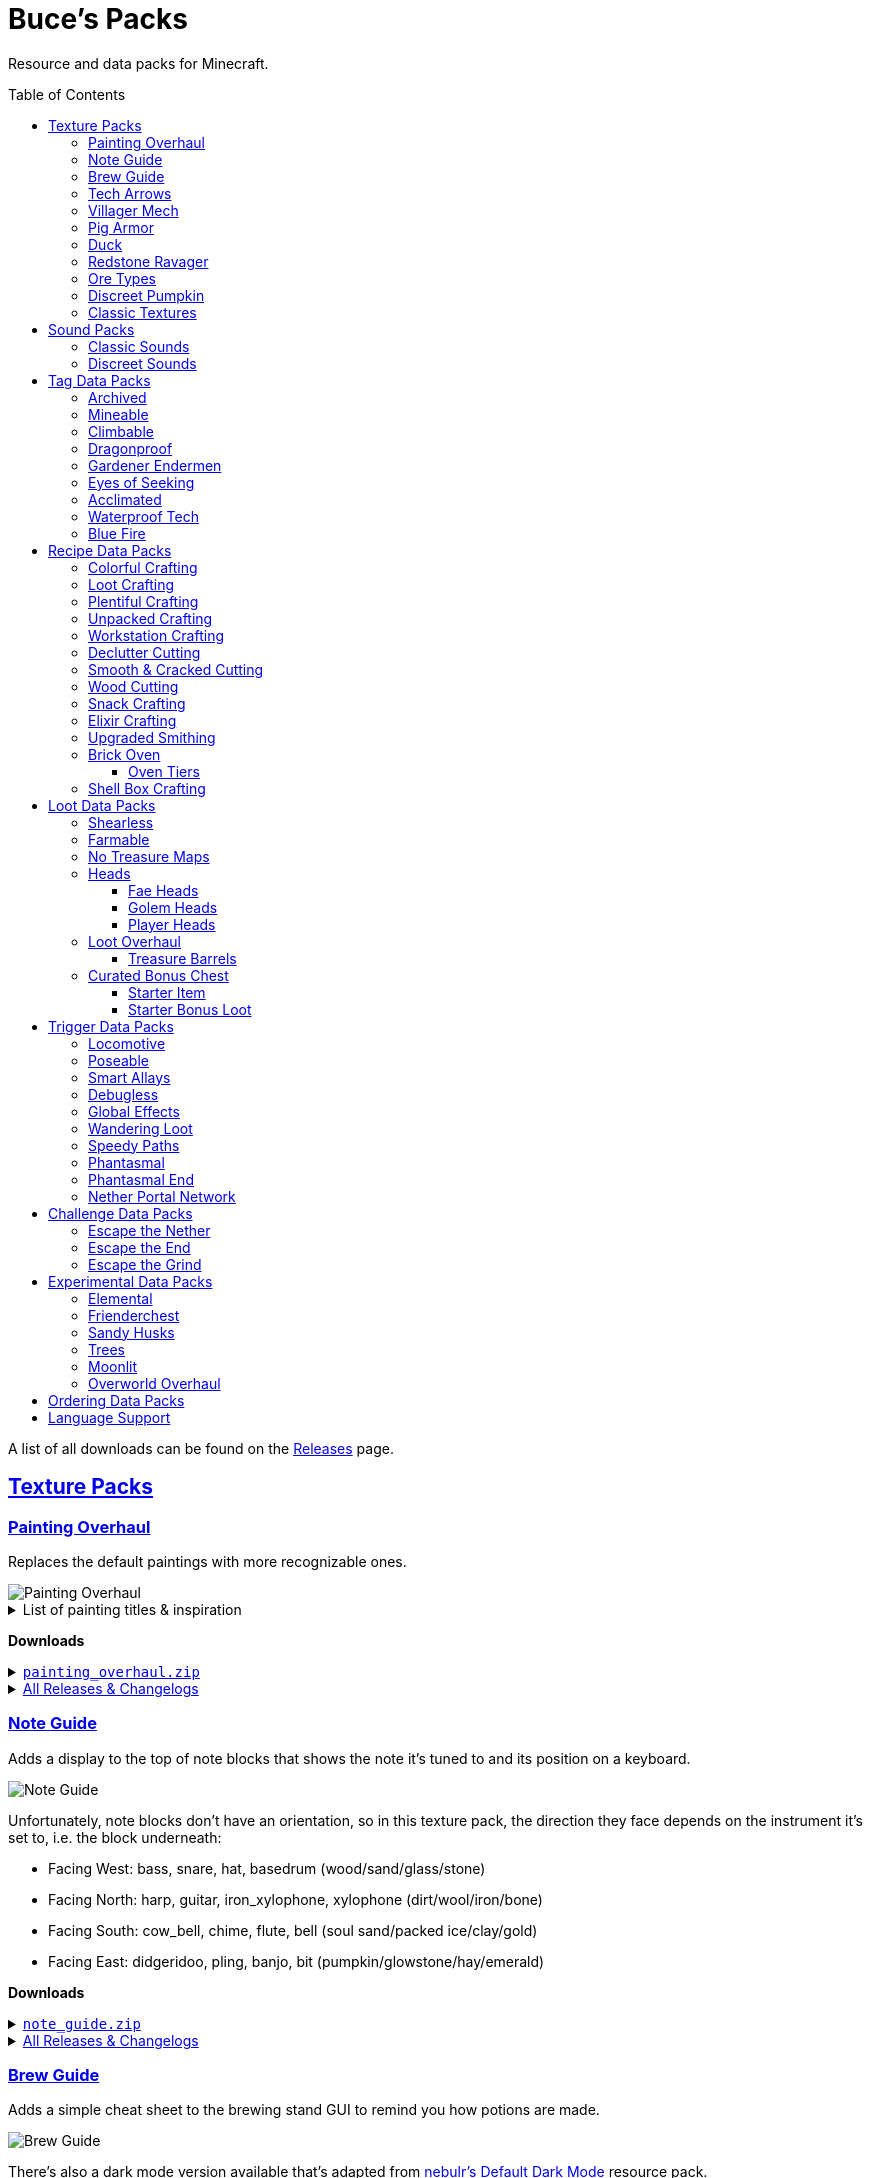 :toc: macro
:sectlinks: 2
:toclevels: 5

= Buce's Packs

Resource and data packs for Minecraft.

toc::[]

A list of all downloads can be found on the
https://github.com/DMBuce/bucepack/releases[Releases] page.

== Texture Packs

=== Painting Overhaul

Replaces the default paintings with more recognizable ones.

//image::https://i.imgur.com/pXPHqgO.png[Painting Overhaul]
image::https://i.imgur.com/WLFKdEM.png[Painting Overhaul]

//Below are the painting titles, organized by size,
//with links to their inspiration.

.List of painting titles & inspiration
[%collapsible]
====
1x1 Paintings:

* https://en.wikipedia.org/wiki/Basket_of_Fruit_(Caravaggio)[Bowl of Fruit]
* https://en.wikipedia.org/wiki/The_Treachery_of_Images[Treachery of Tools]
* https://en.wikipedia.org/wiki/Campbell%27s_Soup_Cans[Beetroot Soup Can]
* https://en.wikipedia.org/wiki/Bliss_(image)[Windows Home Screen]
* https://en.wikipedia.org/wiki/Composition_with_Red_Blue_and_Yellow[Composition with Red, Blue and Yellow Wool]
* https://commons.wikimedia.org/wiki/File:Tableau_I,_by_Piet_Mondriaan.jpg[Wool Tableau I]
* https://commons.wikimedia.org/wiki/File:Piet_Mondriaan%2C_1921_-_Composition_en_rouge%2C_jaune%2C_bleu_et_noir.jpg[Composition in Red, Blue, Yellow, and Black Wool]

1x2 Paintings:

* https://en.wikipedia.org/wiki/Girl_with_a_Pearl_Earring[Llama With a Pearl Earring]
* https://en.wikipedia.org/wiki/The_Scream[The Ghast Scream]

2x1 Paintings:

* https://en.wikipedia.org/wiki/The_Starry_Night[Blocky Night]
* https://en.wikipedia.org/wiki/The_Dark_Side_of_the_Moon[Dark Side of the Moon]
* https://en.wikipedia.org/wiki/Impression,_Sunrise[Impression, Sunrise]
* https://en.wikipedia.org/wiki/World_1-1[World 1-1]
* https://en.wikipedia.org/wiki/Pac-Man[The Chase]

2x2 Paintings:

* https://en.wikipedia.org/wiki/Xu_Beihong[Galloping Horse]
* https://en.wikipedia.org/wiki/Xu_Beihong[Galloping Horse]
* https://en.wikipedia.org/wiki/American_Gothic[Testificate Gothic]
* https://en.wikipedia.org/wiki/Wanderer_above_the_Sea_of_Fog[Farlander Above the Sea of Fog]
* https://minecraft.wiki/w/Painting[Burning Skull]
* https://www.twoinchbrush.com/painting/night-light[Night Light]

4x2 Paintings:

* https://en.wikipedia.org/wiki/The_Great_Wave_off_Kanagawa[The Great Wave]

4x3 Paintings:

* https://en.wikipedia.org/wiki/The_Birth_of_Venus[Birth of Alex]
* https://en.wikipedia.org/wiki/The_Persistence_of_Memory[The Persistence of Inventory]

4x4 Paintings:

* https://en.wikipedia.org/wiki/The_Creation_of_Adam[Creation of Steve]
* https://en.wikipedia.org/wiki/Vitruvian_Man[The Ethonian Man]
* https://en.wikipedia.org/wiki/Brig_%22Mercury%22_Attacked_by_Two_Turkish_Ships[Brig Mercury]
====

**Downloads**

.https://github.com/DMBuce/bucepack/releases/latest/download/painting_overhaul.zip[`painting_overhaul.zip`]
[%collapsible]
====

```
assets/minecraft/textures/painting/alban.png
assets/minecraft/textures/painting/aztec2.png
assets/minecraft/textures/painting/aztec.png
assets/minecraft/textures/painting/bomb.png
assets/minecraft/textures/painting/burning_skull.png
assets/minecraft/textures/painting/bust.png
assets/minecraft/textures/painting/courbet.png
assets/minecraft/textures/painting/creebet.png
assets/minecraft/textures/painting/donkey_kong.png
assets/minecraft/textures/painting/fighters.png
assets/minecraft/textures/painting/graham.png
assets/minecraft/textures/painting/kebab.png
assets/minecraft/textures/painting/match.png
assets/minecraft/textures/painting/pigscene.png
assets/minecraft/textures/painting/plant.png
assets/minecraft/textures/painting/pointer.png
assets/minecraft/textures/painting/pool.png
assets/minecraft/textures/painting/sea.png
assets/minecraft/textures/painting/skeleton.png
assets/minecraft/textures/painting/skull_and_roses.png
assets/minecraft/textures/painting/stage.png
assets/minecraft/textures/painting/sunset.png
assets/minecraft/textures/painting/void.png
assets/minecraft/textures/painting/wanderer.png
assets/minecraft/textures/painting/wasteland.png
assets/minecraft/textures/painting/wither.png
```

====

.https://github.com/DMBuce/bucepack/releases[All Releases & Changelogs]
[%collapsible]
====
====

=== Note Guide

Adds a display to the top of note blocks that shows the note it's tuned to
and its position on a keyboard.

image::https://i.imgur.com/Nb8e9mn.png[Note Guide]

Unfortunately, note blocks don't have an orientation, so in this texture pack,
the direction they face depends on the instrument it's set to, i.e. the
block underneath:

* Facing West: bass, snare, hat, basedrum (wood/sand/glass/stone)
* Facing North: harp, guitar, iron_xylophone, xylophone (dirt/wool/iron/bone)
* Facing South: cow_bell, chime, flute, bell (soul sand/packed ice/clay/gold)
* Facing East: didgeridoo, pling, banjo, bit (pumpkin/glowstone/hay/emerald)

**Downloads**

.https://github.com/DMBuce/bucepack/releases/latest/download/note_guide.zip[`note_guide.zip`]
[%collapsible]
====

```
assets/minecraft/blockstates/note_block.json
assets/minecraft/models/item/note_block.json
```

====

.https://github.com/DMBuce/bucepack/releases[All Releases & Changelogs]
[%collapsible]
====
====

=== Brew Guide

Adds a simple cheat sheet to the brewing stand GUI to remind you how potions
are made.

//image::https://i.imgur.com/hhyxHA2.png[Brew Guide]
image::https://i.imgur.com/drQalxO.png[Brew Guide]

There's also a dark mode version available that's adapted from
https://www.curseforge.com/minecraft/texture-packs/default-dark-mode[nebulr's Default Dark Mode]
resource pack.

**Downloads**

.https://github.com/DMBuce/bucepack/releases/latest/download/brew_guide.zip[`brew_guide.zip`]
[%collapsible]
====

```
assets/minecraft/textures/gui/container/brewing_stand.png
```

====

.https://github.com/DMBuce/bucepack/releases/latest/download/brew_guide_darkmode.zip[`brew_guide_darkmode.zip`]
[%collapsible]
====

```
assets/minecraft/textures/gui/container/brewing_stand.png
```

====

.https://github.com/DMBuce/bucepack/releases[All Releases & Changelogs]
[%collapsible]
====
====

=== Tech Arrows

Adds arrows to the top of hoppers and the side of observers so that you can
see which direction they're pointing. The observer's arrows light up when they
activate so that you can see signals passing through them.

image::https://i.imgur.com/EyBG6cG.png[Tech Arrows]

// In addition,
// the face of observers briefly change expressions when they observe.

**Downloads**

.https://github.com/DMBuce/bucepack/releases/latest/download/tech_arrows.zip[`tech_arrows.zip`]
[%collapsible]
====

```
assets/minecraft/models/block/hopper_side.json
assets/minecraft/models/block/observer.json
assets/minecraft/models/block/observer_on.json
assets/minecraft/textures/block/hopper_inside.png
assets/minecraft/textures/block/observer_back_on.png
assets/minecraft/textures/block/observer_side.png
```

====

.https://github.com/DMBuce/bucepack/releases[All Releases & Changelogs]
[%collapsible]
====
====

=== Villager Mech

Turns iron golems into mechsuit-wearing villagers.

image::https://i.imgur.com/oF0MLK9.png[Village Mech]

// In addition, the villager's expression changes as they take damage.

**Downloads**

.https://github.com/DMBuce/bucepack/releases/latest/download/villager_mech.zip[`villager_mech.zip`]
[%collapsible]
====

```
assets/minecraft/textures/entity/iron_golem/iron_golem_crackiness_high.png
assets/minecraft/textures/entity/iron_golem/iron_golem_crackiness_low.png
assets/minecraft/textures/entity/iron_golem/iron_golem_crackiness_medium.png
assets/minecraft/textures/entity/iron_golem/iron_golem.png
```

====

.https://github.com/DMBuce/bucepack/releases[All Releases & Changelogs]
[%collapsible]
====
====

=== Pig Armor

Adds iron armor to saddled pigs.

image::https://i.imgur.com/KA4glG4.png[Pig Armor]

When installed as a resource pack,
saddled pigs have an iron helmet and boots as shown above.
When installed as a data pack,
saddling a pig gives it 4 armor defense points
(the same amount that an iron helmet and boots provide to players).

**Downloads**

.https://github.com/DMBuce/bucepack/releases/latest/download/pig_armor.zip[`pig_armor.zip`]
[%collapsible]
====

```
assets/minecraft/textures/entity/pig/pig_saddle.png
```

====

.https://github.com/DMBuce/bucepack/releases[All Releases & Changelogs]
[%collapsible]
====
====

=== Duck

Reskins chickens as ducks using the Minecraft: Dungeons textures and sounds.

image::https://i.imgur.com/9qMnjyl.png[Duck]

Partial support is provided for renaming chickens to ducks.
See <<language-support,Language Support>> for details.

**Downloads**

.https://github.com/DMBuce/bucepack/releases/latest/download/duck.zip[`duck.zip`]
[%collapsible]
====

```
assets/minecraft/lang/en_us.json
assets/minecraft/sounds.json
assets/minecraft/textures/entity/chicken.png
```

====

.https://github.com/DMBuce/bucepack/releases[All Releases & Changelogs]
[%collapsible]
====
====

=== Redstone Ravager

Reskins ravagers with a texture inspired by the redstone golem
and redstone monstrosity from Minecraft: Dungeons.

//image::https://i.imgur.com/bJEeUdc.png[Ravager]
image::https://i.imgur.com/V7miGki.png[Ravager]

**Downloads**

.https://github.com/DMBuce/bucepack/releases/latest/download/ravager.zip[`ravager.zip`]
[%collapsible]
====

```
assets/minecraft/sounds.json
assets/minecraft/textures/entity/illager/ravager.png
```

====

.https://github.com/DMBuce/bucepack/releases[All Releases & Changelogs]
[%collapsible]
====
====

=== Ore Types

Mixes classic ore textures with the modern ones introduced in 1.17.
Nether and deepslate ores are left unchanged, while stone ores use a simple,
classic-inspired aesthetic.

image::https://i.imgur.com/G4xb3Q7.png[Ore Types]

Rather than simply reverting the stone ores to their 1.16 version,
this pack organizes them into "types" that determine the ore's shape.

* "Metallic" ores (Copper, Iron, Gold) are shaped like classic iron ore
* "Gemlike" ores (Redstone, Diamond, Emerald) use the old emerald shape
* "Lumpy" ores (Coal, Lapis) are shaped like modern coal ore

**Downloads**

.https://github.com/DMBuce/bucepack/releases/latest/download/ore_types.zip[`ore_types.zip`]
[%collapsible]
====

```
assets/minecraft/textures/block/coal_ore.png
assets/minecraft/textures/block/copper_ore.png
assets/minecraft/textures/block/diamond_ore.png
assets/minecraft/textures/block/emerald_ore.png
assets/minecraft/textures/block/gold_ore.png
assets/minecraft/textures/block/iron_ore.png
assets/minecraft/textures/block/lapis_ore.png
assets/minecraft/textures/block/redstone_ore.png
```

====

.https://github.com/DMBuce/bucepack/releases[All Releases & Changelogs]
[%collapsible]
====
====

=== Discreet Pumpkin

Makes the pumpkin helmet gui less obtrusive.

image::https://i.imgur.com/2RWgrPq.png[Discreet Pumpkin]

**Downloads**

.https://github.com/DMBuce/bucepack/releases/latest/download/discreet_pumpkin.zip[`discreet_pumpkin.zip`]
[%collapsible]
====

```
assets/minecraft/textures/misc/pumpkinblur.png
```

====

.https://github.com/DMBuce/bucepack/releases[All Releases & Changelogs]
[%collapsible]
====
====

=== Classic Textures

This is a series of texture packs that revert certain blocks and items to
an older version.

Classic Oak reverts oak to its texture from before 1.14.

Classic Obsidian reverts obsidian to its smooth texture from before 1.14.

Classic Netherrack reverts netherrack to its bloody texture from before 1.14.

Classic Lava reverts lava to its less cheesy texture from before 1.5.

Classic Gravel reverts gravel to its beta texture from before 1.0.0.

Classic Lapis reverts the lapis block to its smooth texture from before 1.6.1.

Classic Rose reverts the poppy to its rose texture from before 1.7.2.
It also provides partial support for renaming Poppies to Roses.
See <<language-support,Language Support>> for details.

image::https://i.imgur.com/9o75jWL.png[Classic Blocks]

Classic Food reverts food to their outlined textures from before 1.4.2,
and adds outlines to some food that's been added to the game since then.

image::https://i.imgur.com/DorMwHO.png[Classic Food]

.List of retextured food items
[%collapsible]
====
* Apples
* Chicken
* Pork
* Beef
* Bread
* Potatoes
* Carrots
* Cookies
* Cod
* Salmon
* Pumpkin Pie
* Cake
====

**Downloads**

.https://github.com/DMBuce/bucepack/releases/latest/download/classic_oak.zip[`classic_oak.zip`]
[%collapsible]
====

```
assets/minecraft/textures/block/oak_log.png
```

====

.https://github.com/DMBuce/bucepack/releases/latest/download/classic_obsidian.zip[`classic_obsidian.zip`]
[%collapsible]
====

```
assets/minecraft/textures/block/crying_obsidian.png
assets/minecraft/textures/block/obsidian.png
```

====

.https://github.com/DMBuce/bucepack/releases/latest/download/classic_netherrack.zip[`classic_netherrack.zip`]
[%collapsible]
====

```
assets/minecraft/textures/block/crimson_nylium_side.png
assets/minecraft/textures/block/nether_gold_ore.png
assets/minecraft/textures/block/nether_quartz_ore.png
assets/minecraft/textures/block/netherrack.png
assets/minecraft/textures/block/warped_nylium_side.png
```

====

.https://github.com/DMBuce/bucepack/releases/latest/download/classic_lava.zip[`classic_lava.zip`]
[%collapsible]
====

```
assets/minecraft/textures/block/lava_flow.png
assets/minecraft/textures/block/lava_flow.png.mcmeta
assets/minecraft/textures/block/lava_still.png
assets/minecraft/textures/block/lava_still.png.mcmeta
```

====

.https://github.com/DMBuce/bucepack/releases/latest/download/classic_gravel.zip[`classic_gravel.zip`]
[%collapsible]
====

```
assets/minecraft/textures/block/gravel.png
```

====

.https://github.com/DMBuce/bucepack/releases/latest/download/classic_lapis.zip[`classic_lapis.zip`]
[%collapsible]
====

```
assets/minecraft/textures/block/lapis_block.png
```

====

.https://github.com/DMBuce/bucepack/releases/latest/download/classic_rose.zip[`classic_rose.zip`]
[%collapsible]
====

```
assets/minecraft/lang/en_us.json
assets/minecraft/textures/block/poppy.png
```

====

.https://github.com/DMBuce/bucepack/releases/latest/download/classic_food.zip[`classic_food.zip`]
[%collapsible]
====

```
assets/minecraft/textures/block/cake_bottom.png
assets/minecraft/textures/block/cake_inner.png
assets/minecraft/textures/block/cake_side.png
assets/minecraft/textures/block/cake_top.png
assets/minecraft/textures/item/apple.png
assets/minecraft/textures/item/baked_potato.png
assets/minecraft/textures/item/beef.png
assets/minecraft/textures/item/bread.png
assets/minecraft/textures/item/cake.png
assets/minecraft/textures/item/carrot.png
assets/minecraft/textures/item/chicken.png
assets/minecraft/textures/item/cod.png
assets/minecraft/textures/item/cooked_beef.png
assets/minecraft/textures/item/cooked_chicken.png
assets/minecraft/textures/item/cooked_cod.png
assets/minecraft/textures/item/cooked_mutton.png
assets/minecraft/textures/item/cooked_porkchop.png
assets/minecraft/textures/item/cooked_rabbit.png
assets/minecraft/textures/item/cooked_salmon.png
assets/minecraft/textures/item/cookie.png
assets/minecraft/textures/item/golden_apple.png
assets/minecraft/textures/item/golden_carrot.png
assets/minecraft/textures/item/mutton.png
assets/minecraft/textures/item/poisonous_potato.png
assets/minecraft/textures/item/porkchop.png
assets/minecraft/textures/item/potato.png
assets/minecraft/textures/item/pumpkin_pie.png
assets/minecraft/textures/item/rabbit.png
assets/minecraft/textures/item/salmon.png
```

====

.https://github.com/DMBuce/bucepack/releases[All Releases & Changelogs]
[%collapsible]
====
====

// === Spellsmithing Guide
//
// //Changes the smithing GUI to show that the left slot is where magic is
// //preserved and magic in the right slot gets destroyed. Intended for use with
// //datapacks that have <<spellsmithing>>.
// //
// //image::https://i.imgur.com/DH6v35X.png[Spellsmithing Guide]
//
// This pack contains textures for custom items obtained with
// certain datapacks.
//
// * <<phantasmal,Phantasmal>>: Invisible item frames
//
// **Downloads**
// 
// .https://github.com/DMBuce/bucepack/releases/latest/download/spellsmithing_guide.zip[`spellsmithing_guide.zip`]
// [%collapsible]
// ====
// 
// ```
// assets/minecraft/models/item/armor_stand.json
// assets/minecraft/models/item/bow.json
// assets/minecraft/models/item/crossbow.json
// assets/minecraft/models/item/diamond_axe.json
// assets/minecraft/models/item/diamond_boots.json
// assets/minecraft/models/item/diamond_hoe.json
// assets/minecraft/models/item/diamond_pickaxe.json
// assets/minecraft/models/item/diamond_shovel.json
// assets/minecraft/models/item/diamond_sword.json
// assets/minecraft/models/item/elytra.json
// assets/minecraft/models/item/glow_item_frame.json
// assets/minecraft/models/item/golden_helmet.json
// assets/minecraft/models/item/iron_sword.json
// assets/minecraft/models/item/item_frame.json
// assets/minecraft/models/item/leather_boots.json
// assets/minecraft/models/item/leather_leggings.json
// assets/minecraft/models/item/light.json
// assets/minecraft/models/item/netherite_axe.json
// assets/minecraft/models/item/netherite_boots.json
// assets/minecraft/models/item/netherite_chestplate.json
// assets/minecraft/models/item/netherite_hoe.json
// assets/minecraft/models/item/netherite_pickaxe.json
// assets/minecraft/models/item/netherite_shovel.json
// assets/minecraft/models/item/netherite_sword.json
// assets/minecraft/models/item/spyglass.json
// assets/minecraft/models/item/totem_of_undying.json
// assets/minecraft/models/item/trident.json
// ```
// 
// ====
// 
// .https://github.com/DMBuce/bucepack/releases[All Releases & Changelogs]
// [%collapsible]
// ====
// ====

== Sound Packs

=== Classic Sounds

This is a series of sound packs that revert certain sounds to an older
version.

Classic Moo reverts cow noises to their old, derpy sounds.

Classic Twang reverts the arrow noise so it has a *twang* sound.

Classic Sploosh reverts water noise so it has a *sploosh* sound.

Classic Crunch reverts grass noise so it has a *crunch* sound when stepping on it.

**Downloads**

.https://github.com/DMBuce/bucepack/releases/latest/download/classic_moo.zip[`classic_moo.zip`]
[%collapsible]
====
====

.https://github.com/DMBuce/bucepack/releases/latest/download/classic_twang.zip[`classic_twang.zip`]
[%collapsible]
====
====

.https://github.com/DMBuce/bucepack/releases/latest/download/classic_sploosh.zip[`classic_sploosh.zip`]
[%collapsible]
====
====

.https://github.com/DMBuce/bucepack/releases/latest/download/classic_crunch.zip[`classic_crunch.zip`]
[%collapsible]
====
====

.https://github.com/DMBuce/bucepack/releases[All Releases & Changelogs]
[%collapsible]
====
====

=== Discreet Sounds

This is a series of packs that makes some sounds less annoying.

Discreet Cart makes minecarts quieter.

Discreet Hrrm makes wandering traders "hrrm" less often.

Discreet Meow makes cats meow less often.

**Downloads**

.https://github.com/DMBuce/bucepack/releases/latest/download/discreet_cart.zip[`discreet_cart.zip`]
[%collapsible]
====
====

.https://github.com/DMBuce/bucepack/releases/latest/download/discreet_hrrm.zip[`discreet_hrrm.zip`]
[%collapsible]
====

```
assets/minecraft/sounds.json
```

====

.https://github.com/DMBuce/bucepack/releases/latest/download/discreet_meow.zip[`discreet_meow.zip`]
[%collapsible]
====

```
assets/minecraft/sounds.json
```

====

.https://github.com/DMBuce/bucepack/releases[All Releases & Changelogs]
[%collapsible]
====
====

== Tag Data Packs

These are simple yet powerful commandless data packs that work by modifying
https://minecraft.wiki/w/Tag[tags]
in the vanilla game.
They shouldn't add any lag to your game.

=== Archived

Enhances books, bookshelves, and enchanting.

Paper, maps, banner patterns, music discs, and potions
can be placed in chiseled bookshelves.

Chiseled bookshelves can power the enchanting table
and are crafted with leather instead of wooden slabs.

https://raw.githubusercontent.com/DMBuce/bucepack/refs/heads/master/data/minecraft/tags/block/enchantment_power_transmitter.json[These blocks]
don't block bookshelves from powering the enchantment table.

Axes can be enchanted with Fire Aspect.

Pickaxes and Tridents can be enchanted with Sharpness in the anvil.
Sharpness is mutually exclusive with Impaling.

//Bows can be enchanted with Multishot, Piercing, and Quick Charge.

Crossbows can be enchanted with Flame, Infinity, Power, and Punch.

Horse armor can be enchanted with Protection variants and Thorns in the anvil.

Drowned are vulnerable to the Impaling enchantment.

image::https://i.imgur.com/w9MQeFL.png[Enchanting]

//This is a companion pack for the <<toolbox,Toolbox>> datapack,
//which makes tools enchantable with Knockback, Looting, and Sweeping Edge.

**Downloads**

.https://github.com/DMBuce/bucepack/releases/latest/download/archived.zip[`archived.zip`]
[%collapsible]
====

```
data/minecraft/recipe/chiseled_bookshelf.json
data/minecraft/tags/block/enchantment_power_provider.json
data/minecraft/tags/block/enchantment_power_transmitter.json
data/minecraft/tags/entity_type/sensitive_to_impaling.json
data/minecraft/tags/item/bookshelf_books.json
data/minecraft/tags/item/enchantable/armor.json
data/minecraft/tags/item/enchantable/bow.json
data/minecraft/tags/item/enchantable/fire_aspect.json
data/minecraft/tags/item/enchantable/sharp_weapon.json
data/minecraft/tags/item/enchantable/weapon.json
```

====

.https://github.com/DMBuce/bucepack/releases[All Releases & Changelogs]
[%collapsible]
====
====

.Known Issues
[%collapsible]
====
Quick Charge doesn't work on bows due to
https://bugs.mojang.com/browse/MC-268814[MC-268814],
so bows can't be given crossbow enchants in a way that makes sense.

Similarly, most boot enchants don't work on horse or wolf armor.

//And Sweeping Edge doesn't work on tools,
//though the Toolbox datapack gets around this limitation with commands.
====

=== Mineable

In vanilla Minecraft, certain blocks like glass have no tool associated with
them, so their breaking speed is the same whether you're using your fist or a
tool or an Efficiency tool. This pack gives more blocks an associated tool.

The blocks that are given an associated tool are listed here:

* https://raw.githubusercontent.com/DMBuce/bucepack/refs/heads/master/data/minecraft/tags/block/mineable/pickaxe.json.sempl[Pick]
* https://raw.githubusercontent.com/DMBuce/bucepack/refs/heads/master/data/minecraft/tags/block/mineable/axe.json[Axe]
* https://raw.githubusercontent.com/DMBuce/bucepack/refs/heads/master/data/minecraft/tags/block/sword_efficient.json[Sword]

In addition,
pickaxes are no longer the associated tool for spawners or budding amethyst,
so that it's more difficult to accidentally break these blocks.

**Downloads**

.https://github.com/DMBuce/bucepack/releases/latest/download/mineable.zip[`mineable.zip`]
[%collapsible]
====

```
data/minecraft/tags/block/mineable/axe.json
data/minecraft/tags/block/mineable/pickaxe.json
data/minecraft/tags/block/mineable/shovel.json
data/minecraft/tags/block/sword_efficient.json
```

====

.https://github.com/DMBuce/bucepack/releases[All Releases & Changelogs]
[%collapsible]
====
====

=== Climbable

Lets you climb chains and iron bars.

image::https://i.imgur.com/N0l5B2c.png[Climbable]

**Downloads**

.https://github.com/DMBuce/bucepack/releases/latest/download/climbable.zip[`climbable.zip`]
[%collapsible]
====

```
data/minecraft/tags/block/climbable.json
```

====

.https://github.com/DMBuce/bucepack/releases[All Releases & Changelogs]
[%collapsible]
====
====

=== Dragonproof

Makes the Enderdragon phase through all blocks found in the end. In addition
to the magenta glass and banners found in End Cities, this pack makes other
magenta blocks dragonproof as well.

The additional dragonproofed blocks are listed
https://raw.githubusercontent.com/DMBuce/bucepack/refs/heads/master/data/minecraft/tags/block/dragon_immune.json[here].
Many of them are shown below.

image::https://i.imgur.com/c7kQFcp.png[Dragonproof Blocks]

**Downloads**

.https://github.com/DMBuce/bucepack/releases/latest/download/dragonproof.zip[`dragonproof.zip`]
[%collapsible]
====

```
data/minecraft/tags/block/dragon_immune.json
```

====

.https://github.com/DMBuce/bucepack/releases[All Releases & Changelogs]
[%collapsible]
====
====

=== Gardener Endermen

Makes it so that endermen can't pick up blocks such as dirt and grass blocks,
and can pick up more plants and fungi.

All the blocks that endermen can pick up are listed
https://raw.githubusercontent.com/DMBuce/bucepack/refs/heads/master/data/minecraft/tags/block/enderman_holdable.json[here].

**Downloads**

.https://github.com/DMBuce/bucepack/releases/latest/download/gardener_endermen.zip[`gardener_endermen.zip`]
[%collapsible]
====

```
data/minecraft/tags/block/enderman_holdable.json
```

====

.https://github.com/DMBuce/bucepack/releases[All Releases & Changelogs]
[%collapsible]
====
====

=== Eyes of Seeking

Lets you use ender eyes to find End Cities and Bastion Remnants
in addition to Strongholds.

**Downloads**

.https://github.com/DMBuce/bucepack/releases/latest/download/eyes_of_seeking.zip[`eyes_of_seeking.zip`]
[%collapsible]
====

```
data/minecraft/tags/worldgen/structure/eye_of_ender_located.json
```

====

.https://github.com/DMBuce/bucepack/releases[All Releases & Changelogs]
[%collapsible]
====
====

=== Acclimated

Makes some mobs more resilient to certain hazards.

Rabbits don't take fall damage.

Dolphins don't drown.

Mobs don't dismount their riders when underwater.

Mobs that are light enough, surefooted enough, or immune to fall damage
don't sink into powdered snow.
The list of mobs that don't sink is
https://raw.githubusercontent.com/DMBuce/bucepack/refs/heads/master/data/minecraft/tags/entity_type/powder_snow_walkable_mobs.json[here].

More blocks are warm enough to keep striders comfortable.
The list of blocks that can warm striders is
https://raw.githubusercontent.com/DMBuce/bucepack/refs/heads/master/data/minecraft/tags/block/strider_warm_blocks.json[here].

image::https://i.imgur.com/FnDMksX.png[Acclimated]

**Downloads**

.https://github.com/DMBuce/bucepack/releases/latest/download/acclimated.zip[`acclimated.zip`]
[%collapsible]
====

```
data/minecraft/tags/block/strider_warm_blocks.json
data/minecraft/tags/entity_type/can_breathe_under_water.json
data/minecraft/tags/entity_type/dismounts_underwater.json
data/minecraft/tags/entity_type/fall_damage_immune.json
data/minecraft/tags/entity_type/powder_snow_walkable_mobs.json
```

====

.https://github.com/DMBuce/bucepack/releases[All Releases & Changelogs]
[%collapsible]
====
====

//=== Aggro Bastions
//
//Makes piglins hostile when you break blocks that bastions are made out of.
//
//**Downloads**
//
//.https://github.com/DMBuce/bucepack/releases/latest/download/aggro_bastions.zip[`aggro_bastions.zip`]
//[%collapsible]
//====
//====
//
//.https://github.com/DMBuce/bucepack/releases[All Releases & Changelogs]
//[%collapsible]
//====
//====

//=== Hover Mode
//
//Adds basic flight.
//Lets players walk on air by sneaking,
//ascend through air with the jump key,
//and slowly descend while falling.
//Basically, air is treated like vines and other climbable blocks.
//
//Best enjoyed in skyblock worlds such as <<dripblock,DripBlock>>.
//
//**Downloads**
//
//.https://github.com/DMBuce/bucepack/releases/latest/download/hover_mode.zip[`hover_mode.zip`]
//[%collapsible]
//====
//====
//
//.https://github.com/DMBuce/bucepack/releases[All Releases & Changelogs]
//[%collapsible]
//====
//====

=== Waterproof Tech

Makes redstone components waterproof.

image::https://i.imgur.com/aZKvCrc.png[Waterproof Tech]

**Downloads**

.https://github.com/DMBuce/bucepack/releases/latest/download/waterproof_tech.zip[`waterproof_tech.zip`]
[%collapsible]
====

```
data/minecraft/tags/block/signs.json
```

====

.https://github.com/DMBuce/bucepack/releases[All Releases & Changelogs]
[%collapsible]
====
====

=== Blue Fire

Lets you use blue shiny rocks to make blue fire.

image::https://i.imgur.com/paceJ4Z.png[Blue Fire]

**Downloads**

.https://github.com/DMBuce/bucepack/releases/latest/download/blue_fire.zip[`blue_fire.zip`]
[%collapsible]
====

```
data/minecraft/tags/block/soul_fire_base_blocks.json
```

====

.https://github.com/DMBuce/bucepack/releases[All Releases & Changelogs]
[%collapsible]
====
====

== Recipe Data Packs

These packs add or modify recipes in the vanilla game.
They shouldn't add any lag to your game.

=== Colorful Crafting

Lets you dye any color of candle or banner,
and any combination of terracotta, glass, or glass panes.
Banners dyed this way lose their patterns.

**Downloads**

.https://github.com/DMBuce/bucepack/releases/latest/download/crafting_colorful.zip[`crafting_colorful.zip`]
[%collapsible]
====

```
data/minecraft/recipe/black_candle.json
data/minecraft/recipe/black_stained_glass.json
data/minecraft/recipe/black_stained_glass_pane_from_glass_pane.json
data/minecraft/recipe/black_terracotta.json
data/minecraft/recipe/blue_candle.json
data/minecraft/recipe/blue_stained_glass.json
data/minecraft/recipe/blue_stained_glass_pane_from_glass_pane.json
data/minecraft/recipe/blue_terracotta.json
data/minecraft/recipe/brown_candle.json
data/minecraft/recipe/brown_stained_glass.json
data/minecraft/recipe/brown_stained_glass_pane_from_glass_pane.json
data/minecraft/recipe/brown_terracotta.json
data/minecraft/recipe/cyan_candle.json
data/minecraft/recipe/cyan_stained_glass.json
data/minecraft/recipe/cyan_stained_glass_pane_from_glass_pane.json
data/minecraft/recipe/cyan_terracotta.json
data/minecraft/recipe/gray_candle.json
data/minecraft/recipe/gray_stained_glass.json
data/minecraft/recipe/gray_stained_glass_pane_from_glass_pane.json
data/minecraft/recipe/gray_terracotta.json
data/minecraft/recipe/green_candle.json
data/minecraft/recipe/green_stained_glass.json
data/minecraft/recipe/green_stained_glass_pane_from_glass_pane.json
data/minecraft/recipe/green_terracotta.json
data/minecraft/recipe/light_blue_candle.json
data/minecraft/recipe/light_blue_stained_glass.json
data/minecraft/recipe/light_blue_stained_glass_pane_from_glass_pane.json
data/minecraft/recipe/light_blue_terracotta.json
data/minecraft/recipe/light_gray_candle.json
data/minecraft/recipe/light_gray_stained_glass.json
data/minecraft/recipe/light_gray_stained_glass_pane_from_glass_pane.json
data/minecraft/recipe/light_gray_terracotta.json
data/minecraft/recipe/lime_candle.json
data/minecraft/recipe/lime_stained_glass.json
data/minecraft/recipe/lime_stained_glass_pane_from_glass_pane.json
data/minecraft/recipe/lime_terracotta.json
data/minecraft/recipe/magenta_candle.json
data/minecraft/recipe/magenta_stained_glass.json
data/minecraft/recipe/magenta_stained_glass_pane_from_glass_pane.json
data/minecraft/recipe/magenta_terracotta.json
data/minecraft/recipe/orange_candle.json
data/minecraft/recipe/orange_stained_glass.json
data/minecraft/recipe/orange_stained_glass_pane_from_glass_pane.json
data/minecraft/recipe/orange_terracotta.json
data/minecraft/recipe/pink_candle.json
data/minecraft/recipe/pink_stained_glass.json
data/minecraft/recipe/pink_stained_glass_pane_from_glass_pane.json
data/minecraft/recipe/pink_terracotta.json
data/minecraft/recipe/purple_candle.json
data/minecraft/recipe/purple_stained_glass.json
data/minecraft/recipe/purple_stained_glass_pane_from_glass_pane.json
data/minecraft/recipe/purple_terracotta.json
data/minecraft/recipe/red_candle.json
data/minecraft/recipe/red_stained_glass.json
data/minecraft/recipe/red_stained_glass_pane_from_glass_pane.json
data/minecraft/recipe/red_terracotta.json
data/minecraft/recipe/white_candle.json
data/minecraft/recipe/white_stained_glass.json
data/minecraft/recipe/white_stained_glass_pane_from_glass_pane.json
data/minecraft/recipe/white_terracotta.json
data/minecraft/recipe/yellow_candle.json
data/minecraft/recipe/yellow_stained_glass.json
data/minecraft/recipe/yellow_stained_glass_pane_from_glass_pane.json
data/minecraft/recipe/yellow_terracotta.json
```

====

.https://github.com/DMBuce/bucepack/releases[All Releases & Changelogs]
[%collapsible]
====
====

=== Loot Crafting

Adds recipes for uncraftable chest loot items:
saddles, nametags, horse armor, and snout banner patterns.

//image::https://i.imgur.com/A6dYFhf.png[Recipes]
image::https://i.imgur.com/911Oepp.png[Recipes]

The leather horse armor recipe is changed to match wolf armor
and other horse armor as well.

**Downloads**

.https://github.com/DMBuce/bucepack/releases/latest/download/crafting_loot.zip[`crafting_loot.zip`]
[%collapsible]
====

```
data/minecraft/recipe/leather_horse_armor.json
```

====

.https://github.com/DMBuce/bucepack/releases[All Releases & Changelogs]
[%collapsible]
====
====

=== Plentiful Crafting

Makes some crafting recipes cheaper.

.Summary of recipes
[%collapsible]
====

* 6 block → 6 stairs
* 3 block → 3 stairs
* 4 planks + 2 sticks → 4 fence
* 2 planks + 4 sticks → 4 gate
* 2 planks → 2 pressure plate
* 6 planks + stick → 6 sign
* 6 wool + stick → 6 banner
* 6 planks → 6 trapdoor
* 4 log → 4 wood
* 4 stem → 4 hyphae
* 7 diamond + 1 netherrack + 1 netherite ingot → 2 netherite upgrade smithing template
* 3 iron nugget → chain
* chest + 3 iron ingot → hopper
* planks + 8 iron nugget → shield
* blasting: tool → ingot
* blasting: armor → ingot

====

**Downloads**

.https://github.com/DMBuce/bucepack/releases/latest/download/crafting_plentiful.zip[`crafting_plentiful.zip`]
[%collapsible]
====

```
data/minecraft/recipe/acacia_fence_gate.json
data/minecraft/recipe/acacia_fence.json
data/minecraft/recipe/acacia_pressure_plate.json
data/minecraft/recipe/acacia_sign.json
data/minecraft/recipe/acacia_stairs.json
data/minecraft/recipe/acacia_trapdoor.json
data/minecraft/recipe/acacia_wood.json
data/minecraft/recipe/andesite_stairs.json
data/minecraft/recipe/bamboo_fence_gate.json
data/minecraft/recipe/bamboo_fence.json
data/minecraft/recipe/bamboo_mosaic_stairs.json
data/minecraft/recipe/bamboo_pressure_plate.json
data/minecraft/recipe/bamboo_sign.json
data/minecraft/recipe/bamboo_stairs.json
data/minecraft/recipe/bamboo_trapdoor.json
data/minecraft/recipe/birch_fence_gate.json
data/minecraft/recipe/birch_fence.json
data/minecraft/recipe/birch_pressure_plate.json
data/minecraft/recipe/birch_sign.json
data/minecraft/recipe/birch_stairs.json
data/minecraft/recipe/birch_trapdoor.json
data/minecraft/recipe/birch_wood.json
data/minecraft/recipe/black_banner.json
data/minecraft/recipe/blackstone_stairs.json
data/minecraft/recipe/blue_banner.json
data/minecraft/recipe/brick_stairs.json
data/minecraft/recipe/brown_banner.json
data/minecraft/recipe/chain.json
data/minecraft/recipe/cherry_fence_gate.json
data/minecraft/recipe/cherry_fence.json
data/minecraft/recipe/cherry_pressure_plate.json
data/minecraft/recipe/cherry_sign.json
data/minecraft/recipe/cherry_stairs.json
data/minecraft/recipe/cherry_trapdoor.json
data/minecraft/recipe/cherry_wood.json
data/minecraft/recipe/cobbled_deepslate_stairs.json
data/minecraft/recipe/cobblestone_stairs.json
data/minecraft/recipe/copper_trapdoor.json
data/minecraft/recipe/crimson_fence_gate.json
data/minecraft/recipe/crimson_fence.json
data/minecraft/recipe/crimson_hyphae.json
data/minecraft/recipe/crimson_pressure_plate.json
data/minecraft/recipe/crimson_sign.json
data/minecraft/recipe/crimson_stairs.json
data/minecraft/recipe/crimson_trapdoor.json
data/minecraft/recipe/cut_copper_stairs.json
data/minecraft/recipe/cyan_banner.json
data/minecraft/recipe/dark_oak_fence_gate.json
data/minecraft/recipe/dark_oak_fence.json
data/minecraft/recipe/dark_oak_pressure_plate.json
data/minecraft/recipe/dark_oak_sign.json
data/minecraft/recipe/dark_oak_stairs.json
data/minecraft/recipe/dark_oak_trapdoor.json
data/minecraft/recipe/dark_oak_wood.json
data/minecraft/recipe/dark_prismarine_stairs.json
data/minecraft/recipe/deepslate_brick_stairs.json
data/minecraft/recipe/deepslate_tile_stairs.json
data/minecraft/recipe/diorite_stairs.json
data/minecraft/recipe/end_stone_brick_stairs.json
data/minecraft/recipe/exposed_cut_copper_stairs.json
data/minecraft/recipe/gold_nugget_from_blasting.json
data/minecraft/recipe/granite_stairs.json
data/minecraft/recipe/gray_banner.json
data/minecraft/recipe/green_banner.json
data/minecraft/recipe/hopper.json
data/minecraft/recipe/iron_nugget_from_blasting.json
data/minecraft/recipe/jungle_fence_gate.json
data/minecraft/recipe/jungle_fence.json
data/minecraft/recipe/jungle_pressure_plate.json
data/minecraft/recipe/jungle_sign.json
data/minecraft/recipe/jungle_stairs.json
data/minecraft/recipe/jungle_trapdoor.json
data/minecraft/recipe/jungle_wood.json
data/minecraft/recipe/light_blue_banner.json
data/minecraft/recipe/light_gray_banner.json
data/minecraft/recipe/lime_banner.json
data/minecraft/recipe/magenta_banner.json
data/minecraft/recipe/mangrove_fence_gate.json
data/minecraft/recipe/mangrove_fence.json
data/minecraft/recipe/mangrove_pressure_plate.json
data/minecraft/recipe/mangrove_sign.json
data/minecraft/recipe/mangrove_stairs.json
data/minecraft/recipe/mangrove_trapdoor.json
data/minecraft/recipe/mangrove_wood.json
data/minecraft/recipe/mossy_cobblestone_stairs.json
data/minecraft/recipe/mossy_stone_brick_stairs.json
data/minecraft/recipe/mud_brick_stairs.json
data/minecraft/recipe/nether_brick_fence.json
data/minecraft/recipe/nether_brick_stairs.json
data/minecraft/recipe/netherite_upgrade_smithing_template.json
data/minecraft/recipe/oak_fence_gate.json
data/minecraft/recipe/oak_fence.json
data/minecraft/recipe/oak_pressure_plate.json
data/minecraft/recipe/oak_sign.json
data/minecraft/recipe/oak_stairs.json
data/minecraft/recipe/oak_trapdoor.json
data/minecraft/recipe/oak_wood.json
data/minecraft/recipe/orange_banner.json
data/minecraft/recipe/oxidized_cut_copper_stairs.json
data/minecraft/recipe/pink_banner.json
data/minecraft/recipe/polished_andesite_stairs.json
data/minecraft/recipe/polished_blackstone_brick_stairs.json
data/minecraft/recipe/polished_blackstone_pressure_plate.json
data/minecraft/recipe/polished_blackstone_stairs.json
data/minecraft/recipe/polished_deepslate_stairs.json
data/minecraft/recipe/polished_diorite_stairs.json
data/minecraft/recipe/polished_granite_stairs.json
data/minecraft/recipe/polished_tuff_stairs.json
data/minecraft/recipe/prismarine_brick_stairs.json
data/minecraft/recipe/prismarine_stairs.json
data/minecraft/recipe/purple_banner.json
data/minecraft/recipe/purpur_stairs.json
data/minecraft/recipe/quartz_stairs.json
data/minecraft/recipe/red_banner.json
data/minecraft/recipe/red_nether_brick_stairs.json
data/minecraft/recipe/red_sandstone_stairs.json
data/minecraft/recipe/sandstone_stairs.json
data/minecraft/recipe/shield.json
data/minecraft/recipe/smooth_quartz_stairs.json
data/minecraft/recipe/smooth_red_sandstone_stairs.json
data/minecraft/recipe/smooth_sandstone_stairs.json
data/minecraft/recipe/spruce_fence_gate.json
data/minecraft/recipe/spruce_fence.json
data/minecraft/recipe/spruce_pressure_plate.json
data/minecraft/recipe/spruce_sign.json
data/minecraft/recipe/spruce_stairs.json
data/minecraft/recipe/spruce_trapdoor.json
data/minecraft/recipe/spruce_wood.json
data/minecraft/recipe/stone_brick_stairs.json
data/minecraft/recipe/stone_pressure_plate.json
data/minecraft/recipe/stone_stairs.json
data/minecraft/recipe/stripped_acacia_wood.json
data/minecraft/recipe/stripped_birch_wood.json
data/minecraft/recipe/stripped_cherry_wood.json
data/minecraft/recipe/stripped_crimson_hyphae.json
data/minecraft/recipe/stripped_dark_oak_wood.json
data/minecraft/recipe/stripped_jungle_wood.json
data/minecraft/recipe/stripped_mangrove_wood.json
data/minecraft/recipe/stripped_oak_wood.json
data/minecraft/recipe/stripped_spruce_wood.json
data/minecraft/recipe/stripped_warped_hyphae.json
data/minecraft/recipe/tuff_brick_stairs.json
data/minecraft/recipe/tuff_stairs.json
data/minecraft/recipe/warped_fence_gate.json
data/minecraft/recipe/warped_fence.json
data/minecraft/recipe/warped_hyphae.json
data/minecraft/recipe/warped_pressure_plate.json
data/minecraft/recipe/warped_sign.json
data/minecraft/recipe/warped_stairs.json
data/minecraft/recipe/warped_trapdoor.json
data/minecraft/recipe/waxed_cut_copper_stairs.json
data/minecraft/recipe/waxed_exposed_cut_copper_stairs.json
data/minecraft/recipe/waxed_oxidized_cut_copper_stairs.json
data/minecraft/recipe/waxed_weathered_cut_copper_stairs.json
data/minecraft/recipe/weathered_cut_copper_stairs.json
data/minecraft/recipe/white_banner.json
data/minecraft/recipe/yellow_banner.json
```

====

.https://github.com/DMBuce/bucepack/releases[All Releases & Changelogs]
[%collapsible]
====
====

=== Unpacked Crafting

Lets you uncraft the following blocks so that they can be used as convenient
storage.

.Summary of recipes
[%collapsible]
====

* amethyst block → 4 amethyst shard
* bricks → 4 brick
* clay → 4 clay ball
* glowstone → 4 glowstone dust
* honeycomb block → 4 honeycomb
* magma block → 4 magma cream
* nether bricks → 4 nether brick
* dripstone block → 4 pointed dripstone
* purpur block → popped chorus fruit
* prismarine → 4 prismarine shard
* red sandstone → 4 red sand
* sandstone → 4 sand
* snow block → 4 snowball
* 2 bamboo block → 18 bamboo
* packed ice → 9 ice
* melon → 9 melon slice
* blue ice → 9 packed ice
* prismarine bricks → 9 prismarine shard
* cobweb → 9 string
* bookshelf → 3 book
* book → 3 paper

====

**Downloads**

.https://github.com/DMBuce/bucepack/releases/latest/download/crafting_unpacked.zip[`crafting_unpacked.zip`]
[%collapsible]
====
====

.https://github.com/DMBuce/bucepack/releases[All Releases & Changelogs]
[%collapsible]
====
====

=== Workstation Crafting

Provides alternative recipes for workstations.

image::https://i.imgur.com/PSSyLL4.png[Workstation Crafting]

The fletching table, cartography table, and smithing table
have loom-like 2x2 recipes.
Stone and smoothstone are interchangeable in the
grindstone, stonecutter, and blast furnace recipes.
The barrel recipe can use a slab or stick in place of any ingredient.
Smoker recipes use cobblestone in addition to logs.
Lecterns use two extra slabs.

**Downloads**

.https://github.com/DMBuce/bucepack/releases/latest/download/crafting_workstation.zip[`crafting_workstation.zip`]
[%collapsible]
====

```
data/minecraft/recipe/barrel.json
data/minecraft/recipe/blast_furnace.json
data/minecraft/recipe/cartography_table.json
data/minecraft/recipe/fletching_table.json
data/minecraft/recipe/grindstone.json
data/minecraft/recipe/lectern.json
data/minecraft/recipe/smithing_table.json
data/minecraft/recipe/smoker.json
data/minecraft/recipe/stonecutter.json
```

====

.https://github.com/DMBuce/bucepack/releases[All Releases & Changelogs]
[%collapsible]
====
====

=== Declutter Cutting

Lets you use the stonecutter to convert oddball scraps of the same material
into the same block so that they can be stacked together.
The following blocks can be freely crafted into each other.

.Summary of recipes
[%collapsible]
====

* button
* door
* fence
* fence gate
* pressure plate
* sign
* slab
* stairs
* trapdoor
* wall

====

image::https://i.imgur.com/wTSA89p.png[Declutter Cutting]

**Downloads**

.https://github.com/DMBuce/bucepack/releases/latest/download/cutting_declutter.zip[`cutting_declutter.zip`]
[%collapsible]
====
====

.https://github.com/DMBuce/bucepack/releases[All Releases & Changelogs]
[%collapsible]
====
====

=== Smooth & Cracked Cutting

Lets you craft smooth, cracked, and cobbled stone variants in the stonecutter.

image::https://i.imgur.com/tJy4jop.png[Smooth & Cracked Cutting]

**Downloads**

.https://github.com/DMBuce/bucepack/releases/latest/download/cutting_smooth_cracked.zip[`cutting_smooth_cracked.zip`]
[%collapsible]
====
====

.https://github.com/DMBuce/bucepack/releases[All Releases & Changelogs]
[%collapsible]
====
====

=== Wood Cutting

Lets you craft wood variants in the stonecutter. Turn logs into wood, strip
them, craft them into planks, stairs, slabs, and sticks.

image::https://i.imgur.com/4lFcw2o.png[Wood Cutting]

When installed as a resource pack,
it also provides partial support for renaming Stonecutters to Cutters.
See <<language-support,Language Support>> for details.

**Downloads**

.https://github.com/DMBuce/bucepack/releases/latest/download/cutting_wood.zip[`cutting_wood.zip`]
[%collapsible]
====

```
assets/minecraft/lang/en_us.json
```

====

.https://github.com/DMBuce/bucepack/releases[All Releases & Changelogs]
[%collapsible]
====
====

=== Snack Crafting

Adds placeable food and makes glistering melons and popped chorus fruit edible.

.Summary of recipes
[%collapsible]
====

* cooked porkchop + honey bottle → glazed ham
* 2 bread + cooked porkchop + big dripleaf + beetroot → 2 sandwich
* smelting: milk bucket → smoked cheese
* 3 milk bucket + sugar + carrot + 3 wheat + egg → carrot cake
* apple + sugar + egg → apple pie
* chorus fruit + sugar + egg → chorus pie
* pitcher pod + sugar + egg → pitcher pod pie
* pumpkin + sugar + egg → pumpkin pie
* sweetberries + sugar + egg → sweetberry pie
* glistering melon + sweet berries + glass bottle → glistering jam (negates withering)
* torchfower seeds + blaze powder + glass bottle → hot & spicy jelly (negates slowness)
* chorus fruit + fermented spider eye + glass bottle → fermented chorus fruit (negates levitation)
* golden carrot + ghast tear + glass bottle → pickled carrots (provides night vision)
* honey block + 4 brick → honey jar (provides regeneration)

====

**Downloads**

.https://github.com/DMBuce/bucepack/releases/latest/download/crafting_snack.zip[`crafting_snack.zip`]
[%collapsible]
====

```
data/minecraft/loot_table/blocks/player_head.json
data/minecraft/recipe/glistering_melon_slice.json
data/minecraft/recipe/pumpkin_pie.json
```

====

.https://github.com/DMBuce/bucepack/releases[All Releases & Changelogs]
[%collapsible]
====
====

=== Elixir Crafting

Lets you add a non-splash, non-lingering potion to a honey bottle in the
crafting grid.
Honey bottles infused with the same potion effect stack to 16.
The potion effect is applied when the honey bottle is drunk
despite not being shown in the tooltip.

**Downloads**

.https://github.com/DMBuce/bucepack/releases/latest/download/crafting_elixir.zip[`crafting_elixir.zip`]
[%collapsible]
====

```
data/minecraft/loot_table/blocks/player_head.json
```

====

.https://github.com/DMBuce/bucepack/releases[All Releases & Changelogs]
[%collapsible]
====
====

=== Upgraded Smithing

Adds more smithing upgrades that use the Netherite Upgrade smithing template.

Upgrade templates can be crafted
using either an upgrade template like normal or a netherite ingot,
so it's not necessary to find them in bastions.

https://imgur.com/a/u60BcE9[Image album of the upgrades].

Upgrading a trident with a fishing rod gives it extra reach.

Upgrading diamond boots with a heart of the sea
creates **Boots of Frost and Flood** with Frost Walker II and Depth Strider III.
Other enchantments are destroyed when upgrading with this recipe.

Smithing rabbit hide with a rabbit foot creates dyeable **Moccasins**
that boosts movement
with custom Speed II, Jump Boost II, and Springy Step enchantments.
The latter enchantment increases step height.

Upgrading a bow with an echo shard creates an **Evernocked Bow**
with Infinity and Mending.
Other enchantments are destroyed when upgrading with this recipe.

If <<loot-overhaul,Loot Overhaul>> or another source of budding amethyst is installed,
upgrading a bow with budding amethyst creates a **Crystal Bow** with multishot.
Other enchantments are destroyed when upgrading this way.

When installed as a resource pack,
many of the upgraded items have custom textures.

**Downloads**

.https://github.com/DMBuce/bucepack/releases/latest/download/smithing_upgrade.zip[`smithing_upgrade.zip`]
[%collapsible]
====

```
assets/minecraft/models/item/bow.json
assets/minecraft/models/item/diamond_boots.json
assets/minecraft/models/item/leather_boots.json
data/minecraft/recipe/netherite_upgrade_smithing_template.json
```

====

.https://github.com/DMBuce/bucepack/releases[All Releases & Changelogs]
[%collapsible]
====
====

=== Brick Oven

Lets you use smokers and campfires as kilns
to smelt stone-like items with them.
Smokers are crafted from 8 bricks.

image::https://i.imgur.com/jFg3LRg.png[Brick Oven]

When installed as a resource pack,
smokers have a brick texture,
and partial support is provided for renaming
smokers to brick ovens.
See <<language-support,Language Support>> for details.

**Downloads**

.https://github.com/DMBuce/bucepack/releases/latest/download/oven_brick.zip[`oven_brick.zip`]
[%collapsible]
====

```
assets/minecraft/lang/en_us.json
assets/minecraft/textures/block/smoker_bottom.png
assets/minecraft/textures/block/smoker_front_on.png
assets/minecraft/textures/block/smoker_front_on.png.mcmeta
assets/minecraft/textures/block/smoker_front.png
assets/minecraft/textures/block/smoker_side.png
assets/minecraft/textures/block/smoker_top.png
data/minecraft/recipe/smoker.json
```

====

.https://github.com/DMBuce/bucepack/releases[All Releases & Changelogs]
[%collapsible]
====
====

==== Oven Tiers

This is an addon pack for the
<<loot-overhaul,Brick Oven>> datapack
that adds an oven to the center of the furnace recipe.
With both datapacks,
furnace variants have tiers,
with some of them being soft-locked behind others.

image::https://i.imgur.com/z4JrZAD.png[Furnace Tiers]

If a player can't find a furnace variant through exploration,
they can progress through the furnace tiers to obtain it
by first crafting a campfire,
then use the campfire to make bricks,
use the bricks to make an oven,
use cobblestone to sidegrade the oven into a furnace,
use the furnace to smelt iron,
and use the iron to sidegrade the furnace into a blast furnace.

**Downloads**

.https://github.com/DMBuce/bucepack/releases/latest/download/oven_tier.zip[`oven_tier.zip`]
[%collapsible]
====

```
data/minecraft/recipe/furnace.json
```

====

.https://github.com/DMBuce/bucepack/releases[All Releases & Changelogs]
[%collapsible]
====
====

=== Shell Box Crafting

Lets you craft green shulker boxes from shells.
Green or pink shulker boxes can be crafted by using
turtle shells or nautilus shells in the recipe
instead of shulker shells.
Brown shulker boxes can be crafted
by surrounding a chest with armadillo scutes.

image::https://i.imgur.com/4GLS89K.png[Shell Boxes]

When installed as a resource pack,
green shulker boxes have a turtle shell
and partial support is provided for renaming
green shulker boxes to turtle boxes.
See <<language-support,Language Support>> for details.

**Downloads**

.https://github.com/DMBuce/bucepack/releases/latest/download/crafting_shell_box.zip[`crafting_shell_box.zip`]
[%collapsible]
====

```
assets/minecraft/lang/en_us.json
assets/minecraft/textures/block/green_shulker_box.png
assets/minecraft/textures/entity/shulker/shulker_green.png
```

====

.https://github.com/DMBuce/bucepack/releases[All Releases & Changelogs]
[%collapsible]
====
====

== Loot Data Packs

These data packs work by modifying loot tables in the vanilla game.
They shouldn't add any lag to your game.

=== Shearless

Makes hoes able to harvest blocks that are normally obtained with shears.
In addition, hoes harvest bamboo saplings faster than normal.

image::https://i.imgur.com/7tN7Zij.png[Shearless]

Shears are still needed to shear sheep, mooshroom, snow golems,
pumpkins, beehives, and bee nests.

**Downloads**

.https://github.com/DMBuce/bucepack/releases/latest/download/shearless.zip[`shearless.zip`]
[%collapsible]
====

```
data/minecraft/loot_table/blocks/cobweb.json
data/minecraft/loot_table/blocks/dead_bush.json
data/minecraft/loot_table/blocks/fern.json
data/minecraft/loot_table/blocks/glow_lichen.json
data/minecraft/loot_table/blocks/hanging_roots.json
data/minecraft/loot_table/blocks/large_fern.json
data/minecraft/loot_table/blocks/nether_sprouts.json
data/minecraft/loot_table/blocks/seagrass.json
data/minecraft/loot_table/blocks/short_grass.json
data/minecraft/loot_table/blocks/small_dripleaf.json
data/minecraft/loot_table/blocks/tall_grass.json
data/minecraft/loot_table/blocks/tall_seagrass.json
data/minecraft/loot_table/blocks/twisting_vines.json
data/minecraft/loot_table/blocks/twisting_vines_plant.json
data/minecraft/loot_table/blocks/vine.json
data/minecraft/loot_table/blocks/weeping_vines.json
data/minecraft/loot_table/blocks/weeping_vines_plant.json
data/minecraft/tags/block/mineable/hoe.json
```

====

.https://github.com/DMBuce/bucepack/releases[All Releases & Changelogs]
[%collapsible]
====
====

=== Farmable

Enhances farming of crops and mobs.

Crops drop more wheat or beetroots when harvested with Fortune,
and the seeds of these crops drop at a flat rate of 0-3 regardless of
Fortune level.

The drop rate of jungle saplings is slightly increased when harvested with
Fortune, to a maximum of 5% with Fortune III.

Azalea trees in the nether drop dead bushes instead of azalea bushes.

Bamboo, mushrooms, fungi, and nether roots
can be planted on composters.
Be careful to use shift or else the item will be composted.

Dead bushes can be planted on composters and decorated pots.
Be careful to use shift or else the item will be placed in the pot.

Dripleaf can be planted on composters and water cauldrons.

image:https://i.imgur.com/gbZGYSM.png[Farmable]

Goats drop mutton.

Husks drop sand instead of rotten flesh,
and sand drops from infested blocks not harvested with silk touch.

Cave spiders drop cobwebs instead of string.

Sniffers have a small chance to drop moss when killed by a player.
They also dig up spore blossoms and small dripleaves,
and can eat both types of dripleaves.

Shulkers have a chance to drop 2 shulker shells when killed with Looting.
With Looting III, there is a 50% chance to drop 1 shell and a 50% chance to
drop 2 shells.

**Downloads**

.https://github.com/DMBuce/bucepack/releases/latest/download/farmable.zip[`farmable.zip`]
[%collapsible]
====

```
data/minecraft/loot_table/blocks/beetroots.json
data/minecraft/loot_table/blocks/cherry_leaves.json
data/minecraft/loot_table/blocks/infested_chiseled_stone_bricks.json
data/minecraft/loot_table/blocks/infested_cobblestone.json
data/minecraft/loot_table/blocks/infested_cracked_stone_bricks.json
data/minecraft/loot_table/blocks/infested_deepslate.json
data/minecraft/loot_table/blocks/infested_mossy_stone_bricks.json
data/minecraft/loot_table/blocks/infested_stone_bricks.json
data/minecraft/loot_table/blocks/infested_stone.json
data/minecraft/loot_table/blocks/jungle_leaves.json
data/minecraft/loot_table/blocks/wheat.json
data/minecraft/loot_table/entities/cave_spider.json
data/minecraft/loot_table/entities/goat.json
data/minecraft/loot_table/entities/husk.json
data/minecraft/loot_table/entities/shulker.json
data/minecraft/loot_table/entities/sniffer.json
data/minecraft/loot_table/gameplay/sniffer_digging.json
data/minecraft/tags/block/azalea_grows_on.json
data/minecraft/tags/block/bamboo_plantable_on.json
data/minecraft/tags/block/dead_bush_may_place_on.json
data/minecraft/tags/block/mushroom_grow_block.json
data/minecraft/tags/block/nylium.json
data/minecraft/tags/block/small_dripleaf_placeable.json
data/minecraft/tags/item/sniffer_food.json
```

====

.https://github.com/DMBuce/bucepack/releases[All Releases & Changelogs]
[%collapsible]
====
====

=== No Treasure Maps

Removes buried treasure maps in shipwrecks and underwater ruins. There is a
1/3 chance for the map chest to have a barrel containing buried
treasure loot instead.

image::https://i.imgur.com/ZHAbtU9.png[Treasure Barrel]

This is a workaround for
https://bugs.mojang.com/browse/MC-218156[MC-218156],
which can affect challenge maps such as
https://github.com/dmbuce/badlands-challenge#the-badlands-challenge[The Badlands Challenge]
or even default worldgen.

See <<treasure-barrels,Treasure Barrels>> for a version of this pack that's
compatible with <<loot-overhaul,Loot Overhaul>>.

**Downloads**

.https://github.com/DMBuce/bucepack/releases/latest/download/no_treasure_maps.zip[`no_treasure_maps.zip`]
[%collapsible]
====

```
data/minecraft/loot_table/chests/shipwreck_map.json
data/minecraft/loot_table/chests/underwater_ruin_big.json
data/minecraft/loot_table/chests/underwater_ruin_small.json
```

====

.https://github.com/DMBuce/bucepack/releases[All Releases & Changelogs]
[%collapsible]
====
====

=== Heads

Below is a series of datapacks that adds decorative player heads to the game.

==== Fae Heads

Adds fae such as dwarves, goblins, elves, gnomes, and gremlins.
These fae are mysterious creatures
that transform into a block whenever a player is near.
The transformation renders them indistinguishible from normal blocks,
making it impossible for players to identify them.

image::https://i.imgur.com/LoLenEF.png[Fae]

Shown above is a coal dwarf, a birch elf, a plains gnome, a cobble goblin,
and a TNT gremlin

Their only natural predators are cats, who hunt them at night.
When a tamed cat sleeps with a player in a bed,
it has a chance to give its owner a fae head as a gift in the morning.
The heads look like tiny blocks.

.List of heads
[%collapsible]
====

* Amethyst Dwarf
* Blue Dwarf (3 variants)
* Coal Dwarf (3 variants)
* Diamond Dwarf (3 variants)
* Emerald Dwarf (3 variants)
* Gold Dwarf (3 variants)
* Iron Dwarf (3 variants)
* Red Dwarf (3 variants)
* Copper Dwarf (4 variants)
* Tree Elf
* Cactus Elf (2 variants)
* Acacia Elf (3 variants)
* Birch Elf (3 variants)
* Crimson Elf (3 variants)
* Dark Elf (3 variants)
* Jungle Elf (3 variants)
* Mangrove Elf (3 variants)
* Oak Elf (3 variants)
* Spruce Elf (3 variants)
* Warped Elf (3 variants)
* Desert Gnome
* Forest Gnome
* Island Gnome
* Mesa Gnome
* Mountain Gnome
* Plains Gnome
* Savanna Gnome
* Cave Gnome (2 variants)
* Tundra Gnome (2 variants)
* Cobble Goblin
* Deep Goblin
* Geode Goblin
* Granite Goblin
* Gray Goblin
* Moss Goblin
* Red Goblin
* Sand Goblin
* Stone Goblin
* Tuff Goblin
* White Goblin
* Bedrock Gremlin
* Chest Gremlin
* Crafty Gremlin
* Furnace Gremlin
* Scrap Gremlin
* TNT Gremlin
* Bone Gremlin (2 variants)
* Ice Gremlin (2 variants)
* Lava Gremlin (2 variants)
* Dark Kelpie
* Prismarine Kelpie (2 variants)

====

**Downloads**

.https://github.com/DMBuce/bucepack/releases/latest/download/heads_fae.zip[`heads_fae.zip`]
[%collapsible]
====

```
data/minecraft/loot_table/blocks/player_head.json
data/minecraft/loot_table/gameplay/cat_morning_gift.json
```

====

.https://github.com/DMBuce/bucepack/releases[All Releases & Changelogs]
[%collapsible]
====
====

==== Golem Heads

Makes villagers give golem heads as gifts to a player with Hero of the Village
instead of their normal gifts.
The heads look like tiny blocks and are a vestige of a time long gone,
when villagers could create golems out of materials other than iron.

// To create a golem with the head, place it on an armor stand.
// The golem can't move, but can display armor and scare crows away.

.List of heads
[%collapsible]
====

Any Profession:

* Gift Golem (2 variants)

Armorer:

* Metal Golem
* Copper Golem (2 variants)

Butcher:

* Cow
* Sheep
* Pig (2 variants)
* Meat Golem

Cartographer:

* Coconut Golem
* Map Golem

Cleric:

* Ender Golem
* Tome Golem

Farmer:

* Melon Golem
* Pumpkin Golem

Fisherman:

* Fish
* Guardian
* Pufferfish
* Squid
* Tail Golem
* Fish Golem (2 variants)
* Storage Golem (2 variants)
* Glow Squid

Fletcher:

* Fletching Golem
* Target Golem
* Straw Golem (2 variants)

Leatherworker:

* Cauldron Golem (4 variants)

Librarian:

* Enchanted Golem (2 variants)
* Book Golem (3 variants)

Mason:

* Brick Golem
* Stone Golem (6 variants)

Shepherd:

* Cloth Golem
* Loom Golem
* Wool Golem (6 variants)

Toolsmith:

* Smith Golem

Weaponsmith:

* Grind Golem (2 variants)

====

image::https://i.imgur.com/vRRuepp.png[Golem Heads]

Shown above are the heads of a copper golem, storage golem, straw golem,
enchanted golem, pie golem, lime golem, and honey golem.

**Downloads**

.https://github.com/DMBuce/bucepack/releases/latest/download/heads_golem.zip[`heads_golem.zip`]
[%collapsible]
====

```
data/minecraft/loot_table/blocks/player_head.json
data/minecraft/loot_table/gameplay/hero_of_the_village/armorer_gift.json
data/minecraft/loot_table/gameplay/hero_of_the_village/baby_gift.json
data/minecraft/loot_table/gameplay/hero_of_the_village/butcher_gift.json
data/minecraft/loot_table/gameplay/hero_of_the_village/cartographer_gift.json
data/minecraft/loot_table/gameplay/hero_of_the_village/cleric_gift.json
data/minecraft/loot_table/gameplay/hero_of_the_village/farmer_gift.json
data/minecraft/loot_table/gameplay/hero_of_the_village/fisherman_gift.json
data/minecraft/loot_table/gameplay/hero_of_the_village/fletcher_gift.json
data/minecraft/loot_table/gameplay/hero_of_the_village/leatherworker_gift.json
data/minecraft/loot_table/gameplay/hero_of_the_village/librarian_gift.json
data/minecraft/loot_table/gameplay/hero_of_the_village/mason_gift.json
data/minecraft/loot_table/gameplay/hero_of_the_village/shepherd_gift.json
data/minecraft/loot_table/gameplay/hero_of_the_village/toolsmith_gift.json
data/minecraft/loot_table/gameplay/hero_of_the_village/unemployed_gift.json
data/minecraft/loot_table/gameplay/hero_of_the_village/weaponsmith_gift.json
```

====

.https://github.com/DMBuce/bucepack/releases[All Releases & Changelogs]
[%collapsible]
====
====

==== Player Heads

Makes players drop their head when killed
by a player, dragon, wither, warden, elder guardian, ravager, or polar bear.

//.List of heads
//[%collapsible]
//====
//
//
//====

image::https://i.imgur.com/M53dr3U.png[Ancient Heads]

Shown above are the heads of Computron, TV Boy, Donut Girl, and Rubik.

**Downloads**

.https://github.com/DMBuce/bucepack/releases/latest/download/heads_player.zip[`heads_player.zip`]
[%collapsible]
====

```
data/minecraft/loot_table/blocks/player_head.json
data/minecraft/loot_table/entities/player.json
```

====

.https://github.com/DMBuce/bucepack/releases[All Releases & Changelogs]
[%collapsible]
====
====

// === Archaeological Relics
//
// Adds <<Relics>> to archaeology loot.
//
// Relics can be applied to tools in the smithing table.
// A Bottle o' Enchanting is placed in the template (left) slot,
// the relic is placed in the middle slot,
// and the item to apply the relic's magic to is placed in the right slot.
//
// .Summary of relics
// [%collapsible]
// ====
//
// **Relic of Knockback**:
// A piece of flint with Knockback V that can be applied to a shovel or hoe.
// //with a bottle o' enchanting in the smithing table.
//
// **Relic of Endlessness**:
// A stick with Infinity and Mending that can be applied to a bow.
// //with a bottle o' enchanting in the smithing table.
//
// **Relic of Vitality**:
// A glistering melon with Boon of Health V,
// a custom enchantment that can be applied to a netherite chestplate
// //with a bottle o' enchanting in the smithing table
// to give five extra hearts.
//
// **Relic of Swiftness**:
// A rabbit's foot with Boon of Speed II,
// a custom enchantment that can be applied to leather boots
// //with a bottle o' enchanting in the smithing table
// to give a persistent Speed II effect.
//
// **Relic of Smiting**:
// A bone with Sharpness IV and Smite IV that can be applied to a sword or axe.
// //with a bottle o' enchanting in the smithing table.
//
// **Relic of Sharpness**:
// A diamond with Sharpness V that can be applied to a pickaxe.
// //with a bottle o' enchanting in the smithing table.
//
// //**Relic of Quickness**:
// //A prismarine shard with Boon of Quickness,
// //a custom enchantment that can be applied to a trident
// // //with a bottle o' enchanting in the smithing table
// //to give increased attack speed.
//
// **Relic of Frost and Flood**:
// A prismarine crystal with Frost Walker II and Depth Strider III
// that can be applied to diamond boots.
// //with a bottle o' enchanting in the smithing table.
//
// **Relic of Protection**:
// A scute with Protection IV and Blast Protection II
// that can be applied to a turtle shell.
// //with a bottle o' enchanting in the smithing table.
//
// **Relic of Striding**:
// A sugar cube with Depth Strider III and Feather Falling IV
// that can be applied to horse armor.
// //with a bottle o' enchanting in the smithing table.
//
// **Relic of Projectile Protection**:
// A piece of leather with Projectile Protection II
// that can be applied to elytra.
// //with a bottle o' enchanting in the smithing table.
//
// **Relic of Craftmanship**:
// An iron nugget with Efficiency VII and Unbreaking X
// that can be applied to an iron tool.
//
// ====
//
// //image::https://i.imgur.com/VkbB90K.png[Common Relics]
// image::https://i.imgur.com/yCHfql9.png[Common Relics]
//
// If you have the <<spellsmithing-guide,Spellsmithing Guide>> resource pack
// installed, some relics have custom item textures in the inventory.
//
// **Downloads**
// 
// .https://github.com/DMBuce/bucepack/releases/latest/download/relics_archy.zip[`relics_archy.zip`]
// [%collapsible]
// ====
// ====
// 
// .https://github.com/DMBuce/bucepack/releases[All Releases & Changelogs]
// [%collapsible]
// ====
// ====

=== Loot Overhaul

Overhauls the vanilla loot tables to make early-to-midgame exploration more
exciting. Many, though not all, of the loot changes are described below.

Saddles, nametags, horse armor, and snout banner patterns are craftable
using the same recipes as the <<loot-crafting,Loot Crafting>> datapack.
These items and leads are removed from the loot tables
to make room for other loot.
This is to avoid changing the rarity of some entries like ore ingots.
Nearly all loot table entries added by this pack are replacements
for the entries that it removes.

Food loot is themed according to the structure it spawns in.
To give a few examples:
Underground structures have potatoes and carrots.
Villager and illager structures have pie, cookies, and cake.
Ocean chests have salmon and cod.
Desert and jungle temples occasionally have honey.

More chests spawn music discs, and it's possible to find every music disc in a
chest instead of just Cat and 13.

Copper generates alongside other ores in some chests.

Some chests have custom explorer maps that lead to other structures.
For example, Woodland Mansion chests have a chance to spawn
a Reconnaissance Map that leads to a Pillager Outpost,
and the chest in the outpost has a chance to spawn
a Swamp Exploration Map that leads to a Witch Hut.
Maps found in Nether Fortresses lead to Piglin Bastions, and vice versa.
End City chests have a chance to spawn a map leading to another End City.
Maps leading to Jungle Temples can generate in Stronghold Libraries.
Big Underwater Ruins can have maps that lead to Ancient Cities.
And so on.

End Cities generate only diamond gear rather than a mix of diamond and iron,
and Woodland Mansions can rarely generate a conduit, beacon, or shulker box.

Enchanted books in most loot tables spawn with a 50% chance to be enchanted
with multiple enchants instead of a single random enchant. Enchanted
books found in libraries and map rooms have the other 50% spawn as a
treasure enchant instead of a single random enchant.

The soul speed books and gear normally found in nether chests have a
random treasure enchant instead. More nether chests have such books. Note that
books obtained through bartering still generate with Soul Speed 100% of the
time.

Most armor & tools are enchanted at an enchantment level determined by the
area the structure spawns in.
Aboveground structures have gear enchanted at levels 15-19,
underground and ocean structures at levels 20-24,
nether structures at levels 25-29,
woodland mansion and end structures at levels 30-39,
and ancient cities at levels 40-49.

Some unobtainable blocks can rarely be found in loot. In addition to the
tall grass and large ferns that normally generate in savannah and taiga village
chests, path blocks generate in snowy village chests, farmland in desert
village chests, and petrified oak slabs in plains village chests.
Petrified slabs also generate in dungeons, as do empty spawners.
Budding amethyst spawns in abandoned mineshafts.
Infested bricks spawn in stronghold chests,
and a single reinforced deepslate rarely spawns in ancient cities.
Light blocks spawn in woodland mansion and ancient city chests.

**Downloads**

.https://github.com/DMBuce/bucepack/releases/latest/download/loot_overhaul.zip[`loot_overhaul.zip`]
[%collapsible]
====

```
data/minecraft/loot_table/chests/abandoned_mineshaft.json
data/minecraft/loot_table/chests/ancient_city_ice_box.json
data/minecraft/loot_table/chests/ancient_city.json
data/minecraft/loot_table/chests/bastion_bridge.json
data/minecraft/loot_table/chests/bastion_hoglin_stable.json
data/minecraft/loot_table/chests/bastion_other.json
data/minecraft/loot_table/chests/bastion_treasure.json
data/minecraft/loot_table/chests/buried_treasure.json
data/minecraft/loot_table/chests/desert_pyramid.json
data/minecraft/loot_table/chests/end_city_treasure.json
data/minecraft/loot_table/chests/igloo_chest.json
data/minecraft/loot_table/chests/jungle_temple_dispenser.json
data/minecraft/loot_table/chests/jungle_temple.json
data/minecraft/loot_table/chests/nether_bridge.json
data/minecraft/loot_table/chests/pillager_outpost.json
data/minecraft/loot_table/chests/ruined_portal.json
data/minecraft/loot_table/chests/shipwreck_map.json
data/minecraft/loot_table/chests/shipwreck_supply.json
data/minecraft/loot_table/chests/shipwreck_treasure.json
data/minecraft/loot_table/chests/simple_dungeon.json
data/minecraft/loot_table/chests/stronghold_corridor.json
data/minecraft/loot_table/chests/stronghold_crossing.json
data/minecraft/loot_table/chests/stronghold_library.json
data/minecraft/loot_table/chests/trial_chambers/corridor.json
data/minecraft/loot_table/chests/trial_chambers/entrance.json
data/minecraft/loot_table/chests/trial_chambers/intersection_barrel.json
data/minecraft/loot_table/chests/trial_chambers/intersection.json
data/minecraft/loot_table/chests/trial_chambers/reward_common.json
data/minecraft/loot_table/chests/trial_chambers/reward.json
data/minecraft/loot_table/chests/trial_chambers/reward_ominous_common.json
data/minecraft/loot_table/chests/trial_chambers/reward_ominous.json
data/minecraft/loot_table/chests/trial_chambers/reward_ominous_rare.json
data/minecraft/loot_table/chests/trial_chambers/reward_ominous_unique.json
data/minecraft/loot_table/chests/trial_chambers/reward_rare.json
data/minecraft/loot_table/chests/trial_chambers/reward_unique.json
data/minecraft/loot_table/chests/trial_chambers/supply.json
data/minecraft/loot_table/chests/underwater_ruin_big.json
data/minecraft/loot_table/chests/underwater_ruin_small.json
data/minecraft/loot_table/chests/village/village_armorer.json
data/minecraft/loot_table/chests/village/village_butcher.json
data/minecraft/loot_table/chests/village/village_cartographer.json
data/minecraft/loot_table/chests/village/village_desert_house.json
data/minecraft/loot_table/chests/village/village_fisher.json
data/minecraft/loot_table/chests/village/village_fletcher.json
data/minecraft/loot_table/chests/village/village_mason.json
data/minecraft/loot_table/chests/village/village_plains_house.json
data/minecraft/loot_table/chests/village/village_savanna_house.json
data/minecraft/loot_table/chests/village/village_shepherd.json
data/minecraft/loot_table/chests/village/village_snowy_house.json
data/minecraft/loot_table/chests/village/village_taiga_house.json
data/minecraft/loot_table/chests/village/village_tannery.json
data/minecraft/loot_table/chests/village/village_temple.json
data/minecraft/loot_table/chests/village/village_toolsmith.json
data/minecraft/loot_table/chests/village/village_weaponsmith.json
data/minecraft/loot_table/chests/woodland_mansion.json
data/minecraft/loot_table/gameplay/fishing/fish.json
data/minecraft/loot_table/gameplay/fishing/junk.json
data/minecraft/loot_table/gameplay/fishing/treasure.json
data/minecraft/loot_table/gameplay/piglin_bartering.json
data/minecraft/recipe/leather_horse_armor.json
data/minecraft/tags/item/creeper_drop_music_discs.json
```

====

.https://github.com/DMBuce/bucepack/releases[All Releases & Changelogs]
[%collapsible]
====
====

//==== Treasure Seeds
//
//If this <<ordering-data-packs,addon pack>>
//is enabled and loaded after <<loot-overhaul,Loot Overhaul>>,
//it adds so-called "treasure seeds" to the End City and Woodland Mansion loot tables.
//Treasure seeds are plant resources that you haven't used yet.
//Such resources include everything from berries, wheat seeds and potatoes
//to cactus, bamboo, and rose bushes. If you haven't eaten, planted,
//or otherwise used one of the items shown below, you
//have a chance to find it in End City and Woodland Mansion chests.
//
//image::https://i.imgur.com/gUnJW5S.png[Treasure Seeds]
//
//**Downloads**
//
//.https://github.com/DMBuce/bucepack/releases/latest/download/loot_overhaul_treasure_seeds.zip[`loot_overhaul_treasure_seeds.zip`]
//[%collapsible]
//====
//====
//
//.https://github.com/DMBuce/bucepack/releases[All Releases & Changelogs]
//[%collapsible]
//====
//====
//
//.Known Issues
//[%collapsible]
//====
//If a chest is broken instead of opened by a player,
//treasure seeds won't generate due to
//https://bugs.mojang.com/browse/MC-156411[MC-156411].
//====

==== Treasure Barrels

If this <<ordering-data-packs,addon pack>>
is enabled and loaded after <<loot-overhaul,Loot Overhaul>>,
it removes buried treasure maps in shipwrecks and underwater ruins. There is a
1/3 chance for the map chest to have a barrel containing buried
treasure loot instead.

image::https://i.imgur.com/ZHAbtU9.png[Treasure Barrel]

This is a workaround for
https://bugs.mojang.com/browse/MC-218156[MC-218156],
which can affect challenge maps such as
https://github.com/dmbuce/badlands-challenge#the-badlands-challenge[The Badlands Challenge]
or even default worldgen.

See <<no-treasure-maps,No Treasure Maps>> for a version of this pack that
doesn't require <<loot-overhaul,Loot Overhaul>>.

**Downloads**

.https://github.com/DMBuce/bucepack/releases/latest/download/loot_overhaul_treasure_barrels.zip[`loot_overhaul_treasure_barrels.zip`]
[%collapsible]
====
====

.https://github.com/DMBuce/bucepack/releases[All Releases & Changelogs]
[%collapsible]
====
====

=== Curated Bonus Chest

Bonus spawn chests generate a more limited and curated set of starter items
designed to jumpstart the tree-punching phase of a fresh world:
3-5 cobble, 3-5 logs, and 2-3 bread. Additional items can be added to the
bonus spawn chest with one or more <<starter-item,Starter Item>>
datapacks.

**Downloads**

.https://github.com/DMBuce/bucepack/releases/latest/download/curated_bonus_chest.zip[`curated_bonus_chest.zip`]
[%collapsible]
====

```
data/minecraft/loot_table/chests/spawn_bonus_chest.json
```

====

.https://github.com/DMBuce/bucepack/releases[All Releases & Changelogs]
[%collapsible]
====
====

==== Starter Item

This is a series of addon packs for the
<<curated-bonus-chest,Curated Bonus Chest>>
datapack. Each pack adds one additional item to the bonus spawn chest.

**Starter Bed** adds a Red Bed to the bonus spawn chest.

**Starter Book** adds a Book & Quill to the bonus spawn chest.

**Starter Bucket** adds a Bucket to the bonus spawn chest.

**Starter Map** adds a Map to the bonus spawn chest.

**Starter Shulker** adds a Shulker Box to the bonus spawn chest.

**Starter Spyglass** adds a Spyglass to the bonus spawn chest.

If several of these packs are installed, the bonus chest will spawn one
starter item chosen at random.

**Downloads**

.https://github.com/DMBuce/bucepack/releases/latest/download/starter_bed.zip[`starter_bed.zip`]
[%collapsible]
====
====

.https://github.com/DMBuce/bucepack/releases/latest/download/starter_book.zip[`starter_book.zip`]
[%collapsible]
====
====

.https://github.com/DMBuce/bucepack/releases/latest/download/starter_bucket.zip[`starter_bucket.zip`]
[%collapsible]
====
====

.https://github.com/DMBuce/bucepack/releases/latest/download/starter_map.zip[`starter_map.zip`]
[%collapsible]
====
====

.https://github.com/DMBuce/bucepack/releases/latest/download/starter_shulker.zip[`starter_shulker.zip`]
[%collapsible]
====
====

.https://github.com/DMBuce/bucepack/releases/latest/download/starter_spyglass.zip[`starter_spyglass.zip`]
[%collapsible]
====
====

.https://github.com/DMBuce/bucepack/releases[All Releases & Changelogs]
[%collapsible]
====
====

//==== Starter Relic
//
//If this <<ordering-data-packs,addon pack>>
//is enabled and loaded after
//<<curated-bonus-chest,Curated Bonus Chest>>
//it adds a random <<archaeological-relics,Archaeological Relic>>
//to the bonus spawn chest.
//
//If any other <<starter-item,Starter Item>> datapacks are installed,
//the starter relic is generated in addition to the starter item added by
//those packs.
//
//If you have the <<spellsmithing-guide,Spellsmithing Guide>> resource pack
//enabled, some relics have custom item textures in the inventory.
//
//**Downloads**
//
//.https://github.com/DMBuce/bucepack/releases/latest/download/loot_overhaul_starter_relic.zip[`loot_overhaul_starter_relic.zip`]
//[%collapsible]
//====
//====
//
//.https://github.com/DMBuce/bucepack/releases[All Releases & Changelogs]
//[%collapsible]
//====
//====

==== Starter Bonus Loot

This is a pair of companion packs for the
<<curated-bonus-chest,Curated Bonus Chest>>
datapack.

**Starter Bonus Chest** adds a bonus spawn chest to each player's
inventory the first time they join the world.

**Starter Bonus Box** adds a shulker box with bonus spawn loot to each player's
inventory the first time they join the world.

**Downloads**

.https://github.com/DMBuce/bucepack/releases/latest/download/starter_bonus_chest.zip[`starter_bonus_chest.zip`]
[%collapsible]
====
====

.https://github.com/DMBuce/bucepack/releases/latest/download/starter_bonus_box.zip[`starter_bonus_box.zip`]
[%collapsible]
====
====

.https://github.com/DMBuce/bucepack/releases[All Releases & Changelogs]
[%collapsible]
====
====

== Trigger Data Packs

These data packs include advancement triggers
that run commands when certain conditions are met.

=== Locomotive

Various vehicle changes.

When a player in a minecart fuels a furnace cart,
the furnace cart moves towards the player instead of away from them.

Boats, boats with chests, and minecarts with a block in them
can be cut into planks, chests, minecarts, or the block as appropriate.

Rail recipes are changed to have a stick in the middle.

**Downloads**

.https://github.com/DMBuce/bucepack/releases/latest/download/locomotive.zip[`locomotive.zip`]
[%collapsible]
====

```
data/minecraft/recipe/activator_rail.json
data/minecraft/recipe/detector_rail.json
```

====

.https://github.com/DMBuce/bucepack/releases[All Releases & Changelogs]
[%collapsible]
====
====

=== Poseable

Lets you pose armor stands.
Sneaking while adding or removing an item from an armor stand changes its
pose.

Crafting an armor stand with two sticks and/or a phantom membrane
gives it arms and/or hides the baseplate.
Placed armor stands drop the sticks and membranes they were crafted with
when broken.

When installed as a resource pack,
the item's texture will show the arms and/or baseplate as appropriate.

**Downloads**

.https://github.com/DMBuce/bucepack/releases/latest/download/poseable.zip[`poseable.zip`]
[%collapsible]
====

```
assets/minecraft/models/item/armor_stand.json
data/minecraft/loot_table/entities/armor_stand.json
```

====

.https://github.com/DMBuce/bucepack/releases[All Releases & Changelogs]
[%collapsible]
====
====

//=== Heirlooms
//
//Prevents items from despawning when dropped on death.
//
//Items dropped in other ways despawn after 5 minutes like normal.
//
//**Downloads**
//
//.https://github.com/DMBuce/bucepack/releases/latest/download/heirlooms.zip[`heirlooms.zip`]
//[%collapsible]
//====
//====
//
//.https://github.com/DMBuce/bucepack/releases[All Releases & Changelogs]
//[%collapsible]
//====
//====

=== Smart Allays

When a player places a hopper against a note block,
allays within 16 blocks of the player that are assigned to a note block
become permanently assigned to their note block.

To break an allay's assignment,
you can break the note block,
reassign it to its note block,
or assign it to a new note block.

**Downloads**

.https://github.com/DMBuce/bucepack/releases/latest/download/smart_allays.zip[`smart_allays.zip`]
[%collapsible]
====
====

.https://github.com/DMBuce/bucepack/releases[All Releases & Changelogs]
[%collapsible]
====
====

//=== Antidote
//
//Makes more food negate potion effects
//the same way honey negates poison.
//
//.List of potion negations
//[%collapsible]
//====
//* Apples negate nausea
//* Carrots negate blindness
//* Glow berries negate darkness
//* Dark berries negate glowing
//* Cake negates levitation
//* Pumpkin pie negates slow falling
//* Dried kelp negates dolphin's grace
//* Cookies negate slowness and resistance
//* Beetroot soup negates weakness
//* Mushroom stew negates bad omen, luck, and unluck
//* Rabbit stew negates mining fatigue
//* Melons negate withering
//====
//
//In addition, crimson fungus immunizes hoglins against zombification.
//
//**Downloads**
//
//.https://github.com/DMBuce/bucepack/releases/latest/download/antidote.zip[`antidote.zip`]
//[%collapsible]
//====
//====
//
//.https://github.com/DMBuce/bucepack/releases[All Releases & Changelogs]
//[%collapsible]
//====
//====

=== Debugless

Reduces the amount of info in the debug screen
and gives some in-game ways of measuring distance and lighting.

A player holding a lodestone compass in the offhand
can see the distance to the lodestone.

A player holding a recovery compass in the offhand
can see the distance to their death point.

A player holding a bucket of pufferfish in the offhand
can see their elevation.

Light blocks in a player's offhand
show the current light level at the player's feet.
The light level shown is the block light or
https://minecraft.wiki/w/Light#Internal_light_level[internal light],
whichever is highest.
Light blocks can be crafted from a torch and a phantom membrane.

//This light level will be 0 in unlit underground areas
//and 4 in areas exposed to sky at night.
//When lighting up an area,
//generally speaking it's safest to wait until dark
//and light up areas to level 5 or higher.

**Downloads**

.https://github.com/DMBuce/bucepack/releases/latest/download/debugless.zip[`debugless.zip`]
[%collapsible]
====
====

.https://github.com/DMBuce/bucepack/releases[All Releases & Changelogs]
[%collapsible]
====
====

.Known Issues
[%collapsible]
====
Due to limitations in the square root function used,
the distance displayed stops working
when the player is more than 46340 blocks
away from the lodestone or death point.

Datapacks can only detect light levels with the light predicate,
which uses `max(internal_sky_light,block_light)` for its calculation.
So it's not possible to simply show the block light level.
====

=== Global Effects

Adjusts various game rules as players make progress in the world.

Snowy weather generates up to two layers of snow instead of one.

Once any player enters the nether, all players stop healing from food.

//Once any player channels lightning on a creeper,
//mob explosions break blocks without destroying them.
//
//The first time the wither has been defeated,
//the rate of growth and decay for many natural processes is increased.
//Examples of such processes include
//plant growth, leaf decay, fire growth, and ice melting.

Once any player kills the wither,
mob explosions break blocks without destroying them.

Once the dragon has been defeated,
players stop losing their items when they die,
and lose all experience when they die.
The XP does not drop as orbs.

If the warden is defeated, provoked neutral mobs become angrier.
They will attack players other than the one who angered them
and will continue to attack even if the player they're angry at is dead.

**Downloads**

.https://github.com/DMBuce/bucepack/releases/latest/download/global_effects.zip[`global_effects.zip`]
[%collapsible]
====
====

.https://github.com/DMBuce/bucepack/releases[All Releases & Changelogs]
[%collapsible]
====
====

//=== Leashed
//
//Lets you leash mobs to Allays, Snow Golems, Iron Golems, Donkeys, and Mules.
//Attaching a lead to one of these creatures while sneaking leashes your other
//leashed creatures to them.
//Unattaching a lead while holding another lead and sneaking
//leashes their creatures to you.
//
//image::https://i.imgur.com/xQh03yw.png[Leashed]
//
//**Downloads**
//
//.https://github.com/DMBuce/bucepack/releases/latest/download/leashed.zip[`leashed.zip`]
//[%collapsible]
//====
//====
//
//.https://github.com/DMBuce/bucepack/releases[All Releases & Changelogs]
//[%collapsible]
//====
//====

=== Wandering Loot

For 6 emeralds, wandering traders sell a barrel containing loot
from a random structure or 4-8 end portal frames.

image::https://i.imgur.com/gVEJ2zi.png[Wandering Loot]

//Best enjoyed in worlds such as <<dripblock,DripBlock>>
//where structures don't generate.

**Downloads**

.https://github.com/DMBuce/bucepack/releases/latest/download/wandering_loot.zip[`wandering_loot.zip`]
[%collapsible]
====
====

.https://github.com/DMBuce/bucepack/releases[All Releases & Changelogs]
[%collapsible]
====
====

=== Speedy Paths

Makes path blocks extend Speed effects.

When a player's Speed II effect runs out,
the player gains Speed I if they're on a path.

Paths extend Speed I effects for players in a manner similar to beacons.

**Downloads**

.https://github.com/DMBuce/bucepack/releases/latest/download/speedy_paths.zip[`speedy_paths.zip`]
[%collapsible]
====
====

.https://github.com/DMBuce/bucepack/releases[All Releases & Changelogs]
[%collapsible]
====
====

//=== Ender Relic
//
//Adds a random <<archaeological-relic,Archaeological Relic>> to each player's enderchest.
//The relic is added to the ender chest's middle slot.
//If that slot is occupied, the relic is given to the player instead.
//
//If you have the <<spellsmithing-guide,Spellsmithing Guide>> resource pack
//enabled, some relics have custom item textures in the inventory.
//
//**Downloads**
//
//.https://github.com/DMBuce/bucepack/releases/latest/download/ender_relic.zip[`ender_relic.zip`]
//[%collapsible]
//====
//====
//
//.https://github.com/DMBuce/bucepack/releases[All Releases & Changelogs]
//[%collapsible]
//====
//====

//=== Illusory Traders
//
//Gives each wandering trader a chance to be an illusioner in disguise.
//If a player attacks a disguised illusioner or its llama,
//the illusioner drops the disguise
//and turns any nearby trader llamas into ravagers.
//
//When killed by a player,
//the illusioner drops leather enchanted with Myth of Cloaking,
//a custom enchantment that can be applied to elytra
//with a bottle o' enchanting in the smithing table.
//When a player wearing the elytra is hit by a mob, they gain 8 minutes of
//invisibility. The invisibility ends if the player damages a mob.
//
//**Downloads**
//
//.https://github.com/DMBuce/bucepack/releases/latest/download/illusory_trader.zip[`illusory_trader.zip`]
//[%collapsible]
//====
//====
//
//.https://github.com/DMBuce/bucepack/releases[All Releases & Changelogs]
//[%collapsible]
//====
//====

// === Mythic Relics
//
// Adds <<Relics>> with <<mythic-enchantments,Mythic Enchantments>>.
//
// Relics can be applied to tools in the smithing table.
// A Bottle o' Enchanting is placed in the template (left) slot,
// the relic is placed in the middle slot,
// and the item to apply the relic's magic to is placed in the right slot.
//
// Each relic added by this datapack can only be obtained under specific
// circumstances described below.
//
// .Summary of mythic relics
// [%collapsible]
// ====
//
// **Relic of the Beast**: When a player hits a white rabbit with raw cod, it
// turns into a Killer Bunny. If killed with raw cod, the Killer
// Bunny drops a rabbit's foot with Myth of Bounding, a
// custom enchantment that can be applied to leather boots
// with a bottle o' enchanting in the smithing
// table. When a player
// wearing the boots falls 3.5 blocks, eats a carrot, or eats rabbit, they gain
// Speed II and Jump Boost II for 90 seconds.
//
// **Relic of Poles**: When a lodestone is blown up by a charged creeper, it
// drops a netherite ingot with Myth of Magnetism, a custom enchantment that can be
// applied to a shield
// with a bottle o' enchanting in the smithing table. A player blocking with the shield
// attracts the nearest item. A player that sneaks while blocking with the shield
// attracts all nearby items.
//
// **Relic of the Flying Pig**: When a pig with Levitation dies,
// it drops a porkchop with Myth of Hovering,
// a custom enchantment that can be applied
// to a chainmail chestplate
// with a bottle o' enchanting in the smithing table.
// When a player wearing the chestplate eats cooked or raw porkchop,
// they gain Levitation II and Slowness II for 10 seconds,
// and saddling a pig while wearing the chestplate makes it hover.
//
// **Relic of Rainbows**: When a
// https://minecraft.wiki/w/Sheep#Easter_eggs[rainbow sheep]
// dies from an explosion,
// it drops pink dye with Myth of Chromatic Blasts,
// a custom enchantment that can be applied to a crossbow
// with a bottle o' enchanting in the smithing table.
// Rockets shot with the crossbow gain two randomly generated firework stars.
//
// **Relic of Mining**:
// When a player with Haste II mines Gilded Blackstone,
// it drops a gold nugget with Myth of Darkvision and Myth of Greed,
// two custom enchantments that can be applied to a golden helmet
// with a bottle o' enchanting in the smithing table.
// Myth of Darkvision provides eight minutes
// of Night Vision when a player kills or eats a pig or hoglin.
// Myth of Greed provides one minute
// of Haste when a player eats golden food.
// Eating more gold increases the level of Haste.
// //and eating too greedily induces negative effects.
// The player is blinded if they eat too greedily.
//
// **Relic of the Lens**: When a player with 1 health (i.e. half a heart) kills an
// endermite in melee, it drops an amethyst shard with Myth of Seeking, a
// custom enchantment that can be applied to a spyglass
// with a bottle o' enchanting in the smithing table.
// A player can use the spyglass to pinpoint the direction of the nearest
// Woodland Mansion, Nether Fortress, or End City.
//
// **Relic of Storms**: If the <<loot-overhaul,Loot Overhaul>> datapack is
// installed before this one, hearts of the sea in buried treasure chests have Myth of
// Stormcalling, a custom enchantment that can be applied to a trident
// with a bottle o' enchanting in the
// smithing table. A player can summon rain with the trident
// by standing in water, looking skyward, and holding right click for several
// seconds.
//
// **Relic of Glowing**: When a frog eats a glow squid,
// it drops glow ink with Myth of Lightning Bug,
// a custom enchantment that can be applied to a trident
// with a bottle o' enchanting in the smithing table.
// When the trident is thrown and hits a mob,
// it creates a Light block if there's space to do so.
//
// **Relic of the Rodeo Clown**: When a frog eats a bee,
// it drops a belt buckle with Myth of the Lasso and Myth of Balloon Animals,
// two custom enchantments that can be applied to leather pants
// with a bottle o' enchanting in the smithing
// table. When a player wearing the pants hits one of
// https://raw.githubusercontent.com/DMBuce/bucepack/refs/heads/master/buce-data/mythic/leashing/leashable.entity_type.tag.json[these mobs]
// with a lead, the lead attaches to the mob.
// When a player wearing the pants right clicks a lead on one of
// https://raw.githubusercontent.com/DMBuce/bucepack/refs/heads/master/buce-data/mythic/balloons/balloons.entity_type.tag.json[these creatures],
// it gains levitation until a player unleashes it or it reaches y=350.
//
// **Relic of Quicksilver**: When an iron golem kills a ghast, it drops a bead of
// quicksilver with Sharpness V and Myth of Liquid Metal, a custom enchantment
// that can be applied to an iron sword
// with a bottle o' enchanting in the smithing table. When placed in the
// offhand, the sword transforms into a shield with Unbreaking III. When
// placed in the main hand or dealing damage, it transforms back into its
// sword form. Transforming resets all properties of the item including its
// durability, enchantments, name, and banner pattern.
//
// **Relic of Muzzling**:
// When a player kills a gray sheep near a sculk catalyst,
// it drops wool with Myth of Silence,
// a custom enchantment that can be applied to a name tag
// with a bottle o' enchanting in the smithing table.
// A mob named with the name tag is silenced and can't create sound.
//
// **Relic of the Burrower**:
// When a player kills a silverfish in melee without a weapon,
// it drops a silverfish eye with Myth of Breaking,
// a custom enchantment that can be applied to a diamond pick, axe, shovel, or hoe
// with a bottle o' enchanting in the smithing table.
// When a block broken by the tool drops an item and decreases the tool's durability,
// the tool will break several extra blocks.
// Picks break a 3x3 square,
// axes break a 32-block-high column,
// shovels break a 9-block column.
// Hoes additionally till grass-like blocks in a 5x5 area around the player.
// Extra broken blocks are not affected by fortune or silk touch
// and do not further decrease the tool's durability.
//
// // some things to note about Breaking, Silk Touch, and Fortune
// //
// // getting a mix of drops for ores and stone is really annoying with
// // silk touch + breaking
// //
// // fortune axes only work on melons
// //
// // fortune shovels only work on gravel
// //
// // silk hoes and fortune hoes are both useful for leaves
// //
// // so my preferred tool loadout is:
// // * picks: fortune + breaking, silk touch + unbreaking
// // * axe: silk touch + breaking
// // * shovel: silk touch + breaking
// // * hoe: fortune, silk touch, not sure about breaking vs unbreaking on them
//
// ====
//
// //image::https://i.imgur.com/Rm2NtDa.png[Mythic Relics]
// image::https://i.imgur.com/e0I8doV.png[Mythic Relics]
//
// If you have the <<spellsmithing-guide,Spellsmithing Guide>> resource pack
// installed, some relics have custom item textures in the inventory.
//
// This is a <<ordering-data-packs,companion pack>> for the
// <<loot-overhaul,Loot Overhaul>> and <<phantasmal,Phantasmal>> datapacks,
// which provide access to some of the relics.
//
// **Downloads**
// 
// .https://github.com/DMBuce/bucepack/releases/latest/download/relics_mythic.zip[`relics_mythic.zip`]
// [%collapsible]
// ====
// ====
// 
// .https://github.com/DMBuce/bucepack/releases[All Releases & Changelogs]
// [%collapsible]
// ====
// ====
//
// .Known Issues
// [%collapsible]
// ====
// Myth of Seeking can behave in unexpected ways
// due to https://bugs.mojang.com/browse/MC-138887[MC-138887].
//
// Myth of Breaking tills podzol and mycelium,
// which is inconsistent with https://bugs.mojang.com/browse/MC-8231[MC-8231].
// ====
//
// === Deep Relics
//
// If this <<ordering-data-packs,addon pack>>
// is enabled and loaded after <<loot-overhaul,Loot Overhaul>>,
// it adds <<Relics>> with <<mythic-enchantments,Mythic Enchantments>>
// to ancient city loot.
// //Many of the relics require sculk to power them.
//
// Relics can be applied to tools in the smithing table.
// A Bottle o' Enchanting is placed in the template (left) slot,
// the relic is placed in the middle slot,
// and the item to apply the relic's magic to is placed in the right slot.
//
// .Summary of deep relics
// [%collapsible]
// ====
//
// **Relic of Puncheons**:
// Some coal in ancient city chests have Myth of Train Tunnels,
// a custom enchantment that can be applied to a golden helmet
// with a bottle o' enchanting in the smithing table.
// While riding a minecart in the nether or below y=63 in the overworld,
// the enchantment consumes sculk from the player's inventory
// and creates tunnel supports around the minecart track.
//
// **Relic of Echoes**:
// Some echo shards have Myth of Reverberation,
// a custom enchantment that can be applied to a totem
// with a bottle o' enchanting in the smithing table.
// When the totem is used, it creates an echo shard,
// another totem from the player's inventory
// is placed in their hand if one is available,
// and it's given the same enchantment.
//
// **Relic of Rebirth**:
// Some echo shards have Myth of Reincarnation,
// a custom enchantment that can be applied to a totem
// with a bottle o' enchanting in the smithing table.
// When the totem is used, it creates an echo shard,
// teleports the player to a random location,
// and sets their spawn point to that location.
//
// **Relic of Rebuke**:
// Some echo shards have Myth of Retribution,
// a custom enchantment that can be applied to a totem
// with a bottle o' enchanting in the smithing table.
// When the totem is used, it creates an echo shard
// and deals damage to the last mob that damaged the player in the previous 5 seconds.
//
// ====
//
// //image::https://i.imgur.com/anthmAo.png[Deep Relics]
//
// If you have the <<spellsmithing-guide,Spellsmithing Guide>> resource pack
// installed, some relics have custom item textures in the inventory.
//
// **Downloads**
// 
// .https://github.com/DMBuce/bucepack/releases/latest/download/relics_deep.zip[`relics_deep.zip`]
// [%collapsible]
// ====
// ====
// 
// .https://github.com/DMBuce/bucepack/releases[All Releases & Changelogs]
// [%collapsible]
// ====
// ====

=== Phantasmal

// Phantoms were so close to being a good addition,
// yet somehow missed the mark.
// I think they would have been better received
// if their drops were a bit more useful
// and fighting them was a bit more interesting.
// I have a [couple datapacks](https://github.com/dmbuce/bucepack#phantasmal)
// that do that by giving phantoms some invisibility-related abilities
// and making their drops a crafting component for
// invisible item frames and light blocks.
// Playing with the packs has turned phantoms
// from a nuisance into a welcome distraction.

Makes phantoms more phantasmal.

When a phantom hits a player, its body turns invisible, and only its eyes and
a faint trail of smoke coming off its wingtips can be seen.

When an invisible phantom hits a player, it disappears with a shriek in a puff
of smoke.

When a player hits a phantom, it turns visible.

All the above effects only apply to phantoms in the overworld.

Phantoms can drop up to two membranes instead of one when killed by a player.

Phantom membranes can be crafted with item frames to make them invisible,
or with a torch to make an invisible light block.

While holding an item frame,
a glass particle effect indicates
the position of nearby invisible item frames.

//image::https://i.imgur.com/qR2I580.png[Phantasmal]

When installed as a resource pack,
invisible item frames have a translucent texture
and the light block texture looks like an aura of light
instead of a light bulb.

image::https://i.imgur.com/OzELz9I.png[Phantasmal]

This pack is a companion to the <<phantasmal-end,Phantasmal End>> datapack,
which adds phantoms to the dragon fight.

**Downloads**

.https://github.com/DMBuce/bucepack/releases/latest/download/phantasmal.zip[`phantasmal.zip`]
[%collapsible]
====

```
assets/minecraft/models/item/glow_item_frame.json
assets/minecraft/models/item/item_frame.json
assets/minecraft/textures/item/light_00.png
assets/minecraft/textures/item/light_01.png
assets/minecraft/textures/item/light_02.png
assets/minecraft/textures/item/light_03.png
assets/minecraft/textures/item/light_04.png
assets/minecraft/textures/item/light_05.png
assets/minecraft/textures/item/light_06.png
assets/minecraft/textures/item/light_07.png
assets/minecraft/textures/item/light_08.png
assets/minecraft/textures/item/light_09.png
assets/minecraft/textures/item/light_10.png
assets/minecraft/textures/item/light_11.png
assets/minecraft/textures/item/light_12.png
assets/minecraft/textures/item/light_13.png
assets/minecraft/textures/item/light_14.png
assets/minecraft/textures/item/light_15.png
data/minecraft/loot_table/entities/phantom.json
```

====

.https://github.com/DMBuce/bucepack/releases[All Releases & Changelogs]
[%collapsible]
====
====

.Known Issues
[%collapsible]
====
Invisible light blocks can't be pushed by pistons
because of https://bugs.mojang.com/browse/MC-221603[MC-221603]
and prevents water from flowing
because of https://bugs.mojang.com/browse/MC-221590[MC-221590].

Phantom membranes can't be used to craft invisible armor stands
because of https://bugs.mojang.com/browse/MC-66068[MC-66068],
a works-as-intended bug that prevents invisible armor stands from being broken.
// just because mojang says it's a bug doesn't mean i have to agree with them
// i think it's a bug
====

=== Phantasmal End

Adds phantoms to the dragon fight.

Whenever a player damages the dragon, each end crystal summons a phantom.

When a player hits a phantom, it turns invisible,
and only its eyes and a faint trail of smoke coming off its wingtips can
be seen.

When a phantom hits a player, it turns visible.

All the above effects only apply to phantoms in The End.

Phantasmal End is a companion pack to the <<phantasmal,Phantasmal>> datapack,
which makes phantoms in the Overworld more incorporeal and lets you craft
invisible item frames and light blocks with phantom membranes.

**Downloads**

.https://github.com/DMBuce/bucepack/releases/latest/download/phantasmal_end.zip[`phantasmal_end.zip`]
[%collapsible]
====
====

.https://github.com/DMBuce/bucepack/releases[All Releases & Changelogs]
[%collapsible]
====
====

//Relic of Harmony:
//When a player kills a Warden, it drops a sculk catalyst with
//Myth of Deep Gates, a custom enchantment that can be applied to
//a goat horn
//with a bottle o' enchanting in the smithing table.
//Playing the horn at the center of an ancient city transports the player to the world's surface.
//Playing the horn on a mountaintop transports the player back to the last
//ancient city the player played the horn at.

// === Deep Gate Network
//
// Turns the reinforced deepslate structures at the center of ancient cities
// into _deep gates_ in a network that spans the overworld.
// Deep gates resonate with and amplify the melody of loud instruments.
// A deep gate that detects such a melody echoing through the mountaintops
// or playing nearby can transport a player far and wide.
//
// Playing a goat horn near a deep gate transports the player
// to the world's surface.
//
// Playing a goat horn on a mountain peak transports the player back
// to the last deep gate that horn was played at.
//
// //The transportation effect requires standing on one of [these blocks] to work.
//
// **Downloads**
// 
// .https://github.com/DMBuce/bucepack/releases/latest/download/network_deep.zip[`network_deep.zip`]
// [%collapsible]
// ====
// ====
// 
// .https://github.com/DMBuce/bucepack/releases[All Releases & Changelogs]
// [%collapsible]
// ====
// ====

=== Nether Portal Network

Limits nether travel to ruined portals.

With this datapack, there is a nexus near each ruined portal
that weakens the fabric of reality between the overworld and nether.
If a player tries to use a nether portal that's too far away from a nexus,
the portal will break.

//Nexuses near overworld ruined portals provide a 204 block radius area in the
//overworld and a 25.5 block radius area in the nether where portals work.
//Nexuses near nether ruined portals provide a 362 block radius area in the
//overworld and a 46 block radius area in the nether where portals work.

Nether portal mechanics are unchanged for entities other than players.

**Downloads**

.https://github.com/DMBuce/bucepack/releases/latest/download/network_nether.zip[`network_nether.zip`]
[%collapsible]
====
====

.https://github.com/DMBuce/bucepack/releases[All Releases & Changelogs]
[%collapsible]
====
====

.Known Issues
[%collapsible]
====
Nexuses don't allow nether portal usage outside of their own Anvil regions
due to https://bugs.mojang.com/browse/MC-138887[MC-138887].
====

//== Data Resource Packs
//
//These packs can be installed as a resource pack, a data pack, or both.

== Challenge Data Packs

Data packs that create new ways to play Minecraft.

=== Escape the Nether

A survival challenge that starts you in the Nether.
The overworld is inaccessible to you until you defeat the wither.
Until you do that,
you'll respawn in the Nether in a cage made of fungus and netherbrick.

//image::[Escape the Nether]

**Downloads**

.https://github.com/DMBuce/bucepack/releases/latest/download/escape_nether.zip[`escape_nether.zip`]
[%collapsible]
====
====

.https://github.com/DMBuce/bucepack/releases[All Releases & Changelogs]
[%collapsible]
====
====

=== Escape the End

A survival challenge that starts you in The End.
The overworld is inaccessible to you until you defeat the dragon and obtain
elytra -- but not necessarily in that order. Until you do those two things,
you'll respawn on The End platform with slimestone materials in your inventory
that you can use to travel to the outer end islands.

//image::[Escape the End]

This datapack is compatible with <<escape-the-nether,Escape the Nether>>.
If both are installed, you will play minecraft in reverse,
i.e. you will have to defeat The End to gain access to the Nether
and then defeat the Nether to gain access to the overworld.

**Downloads**

.https://github.com/DMBuce/bucepack/releases/latest/download/escape_end.zip[`escape_end.zip`]
[%collapsible]
====
====

.https://github.com/DMBuce/bucepack/releases[All Releases & Changelogs]
[%collapsible]
====
====

=== Escape the Grind

The two data packs above, Escape the Nether and Escape the End, provide a
survival experience outside the overworld with a bare minimum of
additions to make the game still playable. Part of the challenge is
that normal parts of the game aren't available to you. For example, ranged
combat is not possible using only materials found in The End, and enchanting
isn't possible using only materials found in the Nether.

Escape the Grind is an addon data pack that's designed to reduce the grind of,
and add possibilities to, a Nether-only or End-only survival experience.

Changes that facilitate survival in the Nether:

* You're given a saddle and a mushroom on a stick when you respawn in the
  Nether
* Grindstones can be crafted using a polished blackstone slab
* There's a chance that crying obsidian will drop lapis when broken

Changes that facilitate survival in The End:

* In addition to slimestone materials, you're given TNT when you respawn in
  The End
//* You can obtain the Relic of the Lens from <<mythic-relics,Mythic Relics>>
* End cities include loot from <<loot-overhaul,Loot Overhaul>>,
  including enchanted crossbows to use as a ranged weapon and fireworks for ammo
* End city loot includes growable plants and soils for them
//  plus copper and warped stems to craft the Relic of the Lens with

//image::[Escape the Grind]

**Downloads**

.https://github.com/DMBuce/bucepack/releases/latest/download/escape_grind.zip[`escape_grind.zip`]
[%collapsible]
====

```
data/minecraft/loot_table/blocks/crying_obsidian.json
data/minecraft/loot_table/chests/end_city_treasure.json
```

====

.https://github.com/DMBuce/bucepack/releases[All Releases & Changelogs]
[%collapsible]
====
====

== Experimental Data Packs

These packs rely on experimental worldgen or snapshot features.

//=== Anti Worldgen
//
//If this <<ordering-data-packs,addon pack>>
//is enabled and loaded after Mojang's experimental 1.21 datapack,
//Trial Chambers are disabled.
//Thus, players can craft the new crafter, copper, and tuff blocks
//without affecting world generation.
//
//**Downloads**
//
//.https://github.com/DMBuce/bucepack/releases/latest/download/worldgen_anti.zip[`worldgen_anti.zip`]
//[%collapsible]
//====
//====
//
//.https://github.com/DMBuce/bucepack/releases[All Releases & Changelogs]
//[%collapsible]
//====
//====

=== Elemental

Adds https://minecraft.wiki/w/Painting#Unused_paintings[elemental paintings]
that drop from mobs
in a manner similar to how records drop from creepers killed by skeletons.

image::https://i.imgur.com/5Gy2NtN.png[Elemental]

When a breeze kills an iron golem, it drops an Earth painting.

When an iron golem kills a breeze, it drops a Wind painting.

When a snow golem kills a blaze, it drops a Fire painting.

When a blaze kills a snow golem, it drops a Water painting.

These paintings are delicate and drop normal painting items
if broken after being placed.

**Downloads**

.https://github.com/DMBuce/bucepack/releases/latest/download/elemental.zip[`elemental.zip`]
[%collapsible]
====

```
data/minecraft/loot_table/entities/blaze.json
data/minecraft/loot_table/entities/breeze.json
data/minecraft/loot_table/entities/iron_golem.json
data/minecraft/loot_table/entities/snow_golem.json
```

====

.https://github.com/DMBuce/bucepack/releases[All Releases & Changelogs]
[%collapsible]
====
====

//=== DripBlock
//
//If you create a Default or Large Biomes world with this datapack installed,
//it generates a skyblock overworld with a small spawn island at 0, 0.
//The only available resources at first are dripstone, water, and glow berries.
//A cauldron on the island provides access to lava later on.
//
//image::https://i.imgur.com/t66BrqO.png[DripBlock]
//
//Several changes enable survival skyblock gameplay:
//
//* Dripstone farming is made faster by setting `randomTickSpeed` to 500
//* Creepers drop moss when killed by a player, and moss spreads to dripstone
//* Grass blocks can be crafted from 4 dirt blocks and 2 moss carpet
//* Buckets can be crafted from iron nuggets instead of ingots
//
//Several companion packs are available to enhance your DripBlock experience.
//<<wandering-loot,Wandering Loot>> gives access to The End
//and loot found in structure chests,
//while <<loot-overhaul,Loot Overhaul>> makes the loot in those chests more exciting.
//
//**Downloads**
//
//.https://github.com/DMBuce/bucepack/releases/latest/download/dripblock.zip[`dripblock.zip`]
//[%collapsible]
//====
//
//```
//data/minecraft/tags/worldgen/biome/has_structure/ancient_city.json
//data/minecraft/tags/worldgen/biome/has_structure/buried_treasure.json
//data/minecraft/tags/worldgen/biome/has_structure/desert_pyramid.json
//data/minecraft/tags/worldgen/biome/has_structure/igloo.json
//data/minecraft/tags/worldgen/biome/has_structure/jungle_temple.json
//data/minecraft/tags/worldgen/biome/has_structure/mineshaft.json
//data/minecraft/tags/worldgen/biome/has_structure/mineshaft_mesa.json
//data/minecraft/tags/worldgen/biome/has_structure/ocean_monument.json
//data/minecraft/tags/worldgen/biome/has_structure/ocean_ruin_cold.json
//data/minecraft/tags/worldgen/biome/has_structure/ocean_ruin_warm.json
//data/minecraft/tags/worldgen/biome/has_structure/pillager_outpost.json
//data/minecraft/tags/worldgen/biome/has_structure/ruined_portal_desert.json
//data/minecraft/tags/worldgen/biome/has_structure/ruined_portal_jungle.json
//data/minecraft/tags/worldgen/biome/has_structure/ruined_portal_mountain.json
//data/minecraft/tags/worldgen/biome/has_structure/ruined_portal_nether.json
//data/minecraft/tags/worldgen/biome/has_structure/ruined_portal_ocean.json
//data/minecraft/tags/worldgen/biome/has_structure/ruined_portal_standard.json
//data/minecraft/tags/worldgen/biome/has_structure/ruined_portal_swamp.json
//data/minecraft/tags/worldgen/biome/has_structure/shipwreck_beached.json
//data/minecraft/tags/worldgen/biome/has_structure/shipwreck.json
//data/minecraft/tags/worldgen/biome/has_structure/stronghold.json
//data/minecraft/tags/worldgen/biome/has_structure/swamp_hut.json
//data/minecraft/tags/worldgen/biome/has_structure/village_desert.json
//data/minecraft/tags/worldgen/biome/has_structure/village_plains.json
//data/minecraft/tags/worldgen/biome/has_structure/village_savanna.json
//data/minecraft/tags/worldgen/biome/has_structure/village_snowy.json
//data/minecraft/tags/worldgen/biome/has_structure/village_taiga.json
//data/minecraft/tags/worldgen/biome/has_structure/woodland_mansion.json
//data/minecraft/worldgen/noise_settings/overworld.json
//```
//
//====
//
//.https://github.com/DMBuce/bucepack/releases[All Releases & Changelogs]
//[%collapsible]
//====
//====

=== Frienderchest

A shared pocket dimension.
Players can enter the Frienderchest
by right-clicking an enderchest with an ender pearl in the overworld.

**Downloads**

.https://github.com/DMBuce/bucepack/releases/latest/download/frienderchest.zip[`frienderchest.zip`]
[%collapsible]
====
====

.https://github.com/DMBuce/bucepack/releases[All Releases & Changelogs]
[%collapsible]
====
====

.Known Issues
[%collapsible]
====
Players leaving the frienderchest are sometimes teleported
to (0,0,0) in the overworld instead of the enderchest they entered.
====

//=== Apocalypse
//
//Makes all villages generate as zombie villages.
//
//In order to access villager-based game mechanics
//such as trading, raids, and iron farms,
//the player needs to either cure zombie villagers
//or find an igloo with a basement.
//
//**Downloads**
//
//.https://github.com/DMBuce/bucepack/releases/latest/download/worldgen_apocalypse.zip[`worldgen_apocalypse.zip`]
//[%collapsible]
//====
//
//```
//data/minecraft/worldgen/template_pool/village/desert/town_centers.json
//data/minecraft/worldgen/template_pool/village/plains/town_centers.json
//data/minecraft/worldgen/template_pool/village/savanna/town_centers.json
//data/minecraft/worldgen/template_pool/village/snowy/town_centers.json
//data/minecraft/worldgen/template_pool/village/taiga/town_centers.json
//```
//
//====
//
//.https://github.com/DMBuce/bucepack/releases[All Releases & Changelogs]
//[%collapsible]
//====
//====

//=== Desert Breeze
//
//Makes breezes spawn in desert pyramids and drop sand.
//
//**Downloads**
//
//.https://github.com/DMBuce/bucepack/releases/latest/download/worldgen_desert_breeze.zip[`worldgen_desert_breeze.zip`]
//[%collapsible]
//====
//
//```
//data/minecraft/worldgen/structure/desert_pyramid.json
//```
//
//====
//
//.https://github.com/DMBuce/bucepack/releases[All Releases & Changelogs]
//[%collapsible]
//====
//====

=== Sandy Husks

Makes husks spawn in desert pyramids and drop sand.

**Downloads**

.https://github.com/DMBuce/bucepack/releases/latest/download/worldgen_sandy_husk.zip[`worldgen_sandy_husk.zip`]
[%collapsible]
====

```
data/minecraft/loot_table/entities/husk.json
data/minecraft/worldgen/structure/desert_pyramid.json
```

====

.https://github.com/DMBuce/bucepack/releases[All Releases & Changelogs]
[%collapsible]
====
====

=== Trees

Makes trees generate with Wood blocks instead of Logs.
Wood drops Logs unless mined with Silk Touch,
and Logs can be crafted from 2 Wood.

**Downloads**

.https://github.com/DMBuce/bucepack/releases/latest/download/worldgen_trees.zip[`worldgen_trees.zip`]
[%collapsible]
====

```
data/minecraft/loot_table/blocks/acacia_wood.json
data/minecraft/loot_table/blocks/birch_wood.json
data/minecraft/loot_table/blocks/cherry_wood.json
data/minecraft/loot_table/blocks/crimson_hyphae.json
data/minecraft/loot_table/blocks/dark_oak_wood.json
data/minecraft/loot_table/blocks/jungle_wood.json
data/minecraft/loot_table/blocks/mangrove_wood.json
data/minecraft/loot_table/blocks/oak_wood.json
data/minecraft/loot_table/blocks/pale_oak_wood.json
data/minecraft/loot_table/blocks/spruce_wood.json
data/minecraft/loot_table/blocks/warped_hyphae.json
data/minecraft/tags/block/overworld_natural_logs.json
data/minecraft/worldgen/configured_feature/acacia.json
data/minecraft/worldgen/configured_feature/azalea_tree.json
data/minecraft/worldgen/configured_feature/birch_bees_0002.json
data/minecraft/worldgen/configured_feature/birch_bees_002.json
data/minecraft/worldgen/configured_feature/birch_bees_005.json
data/minecraft/worldgen/configured_feature/birch.json
data/minecraft/worldgen/configured_feature/cherry_bees_005.json
data/minecraft/worldgen/configured_feature/cherry.json
data/minecraft/worldgen/configured_feature/crimson_fungus.json
data/minecraft/worldgen/configured_feature/crimson_fungus_planted.json
data/minecraft/worldgen/configured_feature/dark_oak.json
data/minecraft/worldgen/configured_feature/fancy_oak_bees_0002.json
data/minecraft/worldgen/configured_feature/fancy_oak_bees_002.json
data/minecraft/worldgen/configured_feature/fancy_oak_bees_005.json
data/minecraft/worldgen/configured_feature/fancy_oak_bees.json
data/minecraft/worldgen/configured_feature/fancy_oak.json
data/minecraft/worldgen/configured_feature/jungle_bush.json
data/minecraft/worldgen/configured_feature/jungle_tree.json
data/minecraft/worldgen/configured_feature/jungle_tree_no_vine.json
data/minecraft/worldgen/configured_feature/mangrove.json
data/minecraft/worldgen/configured_feature/mega_jungle_tree.json
data/minecraft/worldgen/configured_feature/mega_pine.json
data/minecraft/worldgen/configured_feature/mega_spruce.json
data/minecraft/worldgen/configured_feature/oak_bees_0002.json
data/minecraft/worldgen/configured_feature/oak_bees_002.json
data/minecraft/worldgen/configured_feature/oak_bees_005.json
data/minecraft/worldgen/configured_feature/oak.json
data/minecraft/worldgen/configured_feature/pale_oak_creaking.json
data/minecraft/worldgen/configured_feature/pale_oak.json
data/minecraft/worldgen/configured_feature/pine.json
data/minecraft/worldgen/configured_feature/spruce.json
data/minecraft/worldgen/configured_feature/super_birch_bees_0002.json
data/minecraft/worldgen/configured_feature/super_birch_bees.json
data/minecraft/worldgen/configured_feature/swamp_oak.json
data/minecraft/worldgen/configured_feature/tall_mangrove.json
data/minecraft/worldgen/configured_feature/warped_fungus.json
data/minecraft/worldgen/configured_feature/warped_fungus_planted.json
```

====

.https://github.com/DMBuce/bucepack/releases[All Releases & Changelogs]
[%collapsible]
====
====

=== Moonlit

Makes direct moonlight prevent hostile mobs from spawning.
Mobs still spawn under overhangs or in caves
and can wander to the surface from there.

**Downloads**

.https://github.com/DMBuce/bucepack/releases/latest/download/worldgen_moonlit.zip[`worldgen_moonlit.zip`]
[%collapsible]
====

```
data/minecraft/dimension_type/overworld.json
```

====

.https://github.com/DMBuce/bucepack/releases[All Releases & Changelogs]
[%collapsible]
====
====

=== Overworld Overhaul

Changes default and amplified terrain generation in various ways.

//image::https://i.imgur.com/yY5OSO9.jpg[Swamp]
image::https://i.imgur.com/hS3QYwC.jpg[Swamp]

Mud patches and huge mushrooms generate in swamps.

//image::https://i.imgur.com/2XApont.png[Molten Peaks]
//image::https://i.imgur.com/l3PVJ3p.png[Molten Peaks]
//image::https://i.imgur.com/mwejgdG.png[Molten Peaks]
//image::https://i.imgur.com/DlPJoSW.jpg[Molten Peaks]
image::https://i.imgur.com/GIoBPRQ.png[Molten Peaks]

A new Molten Peaks biome tends to generate near jungles.
It has several layers of tuff on the surface
and several layers of andesite under that.
Features made out of lava and smooth basalt can be found here.

//image::https://i.imgur.com/oA8tFr7.png[Granite Peaks]
image::https://i.imgur.com/MGQJ8kc.png[Granite Peaks]

A new Granite Peaks biome tends to generate near savannas.
It generates mountains of granite with occasional strips of andesite.

image::https://i.imgur.com/0tWoCVh.png[Stony Shore]

Due to
https://bugs.mojang.com/browse/MC-260949[MC-260949],
in order for custom biomes to generate,
you must select a World Type in the World tab of the Create New World menu
*after* adding this datapack in the Select Data Packs screen.

Stony Peaks and Stony Shores generate with andesite on the surface.

image::https://i.imgur.com/OjqRTNZ.png[Stony Peaks Cave]

Granite and diorite generate instead of stone between sea level and and the surface
of Stony Shores, Stony Peaks, Granite Peaks, and Molten Peaks biomes.
Granite and diorite blobs don't generate exposed to air.

//Diamonds generate with increased air exposure, and
The reduced air exposure that 1.18 introduced
is removed for non-diamond ores.

Ores generate in tuff as stone ores instead of deepslate ores
so that some stone ore variants are easier to obtain.

//sediments, minerals, and rocks

**Downloads**

.https://github.com/DMBuce/bucepack/releases/latest/download/worldgen_overworld.zip[`worldgen_overworld.zip`]
[%collapsible]
====

```
data/minecraft/tags/block/deepslate_ore_replaceables.json
data/minecraft/tags/block/stone_ore_replaceables.json
data/minecraft/worldgen/configured_feature/ore_coal_buried.json
data/minecraft/worldgen/configured_feature/ore_diorite.json
data/minecraft/worldgen/configured_feature/ore_gold_buried.json
data/minecraft/worldgen/configured_feature/ore_granite.json
data/minecraft/worldgen/configured_feature/ore_lapis_buried.json
data/minecraft/worldgen/noise_settings/amplified.json
data/minecraft/worldgen/noise_settings/large_biomes.json
data/minecraft/worldgen/noise_settings/overworld.json
data/minecraft/worldgen/placed_feature/trees_swamp.json
data/minecraft/worldgen/world_preset/amplified.json
data/minecraft/worldgen/world_preset/large_biomes.json
data/minecraft/worldgen/world_preset/normal.json
```

====

.https://github.com/DMBuce/bucepack/releases[All Releases & Changelogs]
[%collapsible]
====
====

.Known Issues
[%collapsible]
====
Due to
https://bugs.mojang.com/browse/MC-260949[MC-260949],
in order for custom biomes to generate,
you must select a World Type in the World tab of the Create New World menu
*after* adding this datapack in the Select Data Packs screen.
====

// == Legacy Data Packs
//
// These data packs haven't been updated for the most recent version of
// Minecraft.
// They also all happen to access NBT data a lot and run commands every tick,
// which means they're not optimized very well yet.
// Lower end devices might have trouble running them.
//
// === Hardcore Lichdom
//
// Hardcore Lichdom is a 1.16.x challenge datapack designed for hardcore mode.  With
// this pack, players who conquer the Illagers, the Ocean, the Wither, and The
// End without dying can gain immortality and keep their world forever.
// Advancements document the basics of the data pack. For more comprehensive
// documentation, read on.
//
// When you die in minecraft hardcore mode you are given the
// option to spectate the world as a ghost. If you use rare materials to perform
// the proper rituals, you can cheat death and become a lich, a powerful
// undead that can use a phylactery pedestal to regenerate your body and restore
// your ghost form to life.
//
// //Hardcore Lichdom is a datapack designed for hardcore mode.
// //With this pack, players who conquer
// //the Illagers, the Ocean, the Deep Dark, the Nether and The End
// //can gain immortality and keep their world forever.
// //
// //When you die in minecraft hardcore mode
// //you are given the option to spectate the world as a ghost.
// //If you use rare materials to perform the proper rituals,
// //you can cheat death and become a lich,
// //a powerful undead that can use a phylactery pedestal
// //to regenerate your body and restore your ghost form to life.
// //
// //This data pack is documented with cryptic advancements
// //that are explained in detail below.
// //
// //.Lichdom instructions
// //[%collapsible]
// //====
// //
// //Becoming a lich is a multi-step process.
// //
// //**Impale the sea's elders**
// //
// //Obtain a vessel for your soul.
// //If you kill an elder guardian with a trident,
// //it will drop a Relic of the Empty Vessel with Myth of the Phylactery.
// //
// //**Use spellsmithing to create a phylactery**
// //
// //Apply the Relic of the Empty Vessel to a totem
// //in the smithing table.
// //
// //**Bind the dragon's power to you**
// //
// //Slay the dragon while wearing its grin.
// //If you kill the dragon while wearing a dragon head,
// //the head is transformed into the Relic of Dragon Form.
// //It gains Curse of Binding
// //as well as Boon of Health X
// //and Myth of the Red Dragon,
// //two custom enchantments that give you 10 hearts
// //and turn arrows you shoot from bows into fiery dragon breath.
// //
// //**Harness the effects of a wither**
// //
// //Defeat a wither while wearing the Relic of Dragon Form.
// //When you do,
// //the relic will gain Myth of Explosions,
// //a custom enchantment that lets you upgrade your dragon breath
// //with fire charges or TNT in the offhand.
// //
// //**Obtain the heart of an ancient horror**
// //
// //Kill the warden with explosive dragon's breath.
// //When you do, it will drop a warden heart
// //with Myth of Soulbinding,
// //a crucial component of lichdom.
// //
// //**Build a pedestal**
// //
// //Construct a phylactery pedestal with a golden beacon, 8 endstone, 8 dark
// //prismarine slabs, and a sculk shrieker.
// //
// //Create a beacon with a gold base,
// //surround the beacon with endstone,
// //place the shrieker on the beacon
// //and surround it with dark prismarine slabs.
// //
// //**Eat the telltale heart**
// //
// //Toss the phylactery on the pedestal's shrieker
// //and consume the warden heart.
// //This will complete the formation of the phylactery pedestal
// //and turn you into a lich.
// //
// //Choose the location for your phylactery pedestal carefully.
// //The pedestal block can't be moved or destroyed once created.
// //The phylactery item can't despawn or be picked up,
// //but it's otherwise a normal item that can be destroyed by fire and explosions.
// //
// //**Enjoy lichdom**
// //
// //As a lich, you can regenerate your body at a phylactery pedestal
// //and enjoy the debilitating effects of undeath!
// //
// //You lose 5 hearts.
// //
// //Food poisons you.
// //
// //Killing undead provides sustenance.
// //
// //Each phylactery pedestal you build lets you regenerate your body once.
// //
// //====
// //
// //==== Wimpcore Lichdom
// //
// //With this addon datapack for <<hardcore-lichdom,Hardcore Lichdom>>,
// //you can regenerate your body at a phylactery pedestal any number of times.
//
// To become a lich, you will need:
//
// * Totem of Undying
// * Dry Sponge
// * Trident with Loyalty III
// * Cauldron
// * Dragon Head
// * Beacon
//
// image::https://i.imgur.com/dxgHI3n.png[Hardcore Lichdom]
//
// Make sure the cauldron has water in it, then throw the totem, sponge, and
// loyalty trident in to turn the totem into a phylactery. Place the dragon head
// on top of the beacon, then throw the phylactery on top of the dragon head to
// create a phylactery pedestal.
//
// image::https://i.imgur.com/a04jraC.png[Phylactery Pedestal]
//
// Choose the location for your phylactery pedestal carefully with the following
// in mind:
//
// * The pedestal block can't be moved or destroyed once created
// * The phylactery item can't despawn or be picked up, but it's otherwise a
//   normal item that can be destroyed by fire and explosions
// * You may want to shield the phylactery pedestal from the sun so you aren't
//   affected by its debilitating effects when you respawn (see below)
//
// Once the phylactery pedestal is built, you will need a magic user's help to
// become a lich. Simply convince a witch to kill you with magic damage, and
// lichdom is yours. Once the witch kills you, your ghost form will be able to
// obtain a new body at the phylactery pedestal.
//
// Lichdom has the following consequences and benefits:
//
// * Direct sunlight poisons you
// * Undead won't attack you
// * Food rots in your hands
// * For sustenance, you must steal necromantic energy from other undead by
//   damaging them
// * Some animals transform when they're near you -- bats become vampiric,
//   rabbits become rabid, and turtles become more turtley
//
// In addition, as a lich you can gain different sets of abilities, called
// "forms", by killing certain animals. The animal forms available to you are
// described below, and replace the lich powers described above. To revert to
// lich form, you can either kill a villager or die and regenerate your body at a
// pedestal.
//
// **Form of the Vampire**: Kill a bat to obtain this form
//
// * Wings burst from your back, destroying anything in your chestplate slot
// * Direct sunlight withers you
// * You have Night Vision and Regeneration
// * Undead won't attack you unless they're under the power of a lich
// * Food rots in your hands
// * For sustenance, you must drink blood from creatures by damaging them
// * Bats become vampiric when they're near you
//
// **Form of the Werebunny**: Kill a rabbit to obtain this form
//
// * Your body grows fur and powerful muscles, destroying anything in your
//   chestplate slot
// * Direct moonlight increases your speed and makes you ravenously hungry
// * You have Strength and Jump Boost II
// * You can eat only carrots and raw meat for sustenance
// * All other food rots in your hands
// * Rabbits become rabid when they're near you
//
// **Form of the Turtle**: Kill a turtle to obtain this form
//
// * You grow a turtle shell, destroying anything in your helmet slot
// * You die if your shell breaks
// * You have Slowness, Dolphin's Grace, and Resistance III
// * You can eat only dried kelp for sustenance
// * All other food rots in your hands
// * Turtles become more turtley when they're near you
//
// **Downloads**
// 
// .https://github.com/DMBuce/bucepack/releases/latest/download/lichdom.zip[`lichdom.zip`]
// [%collapsible]
// ====
// ====
// 
// .https://github.com/DMBuce/bucepack/releases[All Releases & Changelogs]
// [%collapsible]
// ====
// ====
//
// .Known Issues
// [%collapsible]
// ====
//
// * This pack uses teams and is incompatible with other data packs that use
//   teams
// * Sunlight and moonlight affect players even when it's raining or snowing
//   because Java edition does not have a `/weather query` command
// * Food that rots will always produce either two rotten flesh or one
//   poisonous potato because preserving stack sizes with `/replaceitem` is only
//   possible with hacky shulker box workarounds
// * If a player in turtle form dies from their shell breaking, other players who
//   die in the same tick will have their death messages suppressed
// ====

== Ordering Data Packs

Some, though not all, addon & companion datapacks have features that require
another pack to be enabled and loaded before them.
The following shows the preferred order of datapacks that depend on each other.
If you want all features available,
this is the order packs should be enabled and loaded in,
i.e. this is the _reverse_ of their relative priority.

----
crafting_workstation.zip
loot_overhaul.zip
loot_overhaul_treasure_barrels.zip
oven_brick.zip
update_1_*
worldgen_*.zip
----

Data packs should be in this order in the output of `/datapack list`.
In the Select Data Packs screen,
they should be ordered this way from _bottom to top_,
NOT top to bottom as one might intuitively expect.

To reorder datapacks, use the
https://minecraft.wiki/w/Commands/datapack[`/datapack`]
command.

== Language Support

Some resource packs rename certain blocks or items.
Renaming in languages other than `en_us` (US English)
is done on a best effort basis.
Below is a summary of resource packs that support other language codes.
You can use
https://minecraft.wiki/w/Language#Languages[the Language page]
on the Minecraft Wiki to look up a language code.

.Summary of language support
[%collapsible]
====

classic_rose.zip:

* af_za
* ar_sa
* bg_bg
* ca_es
* cs_cz
* cy_gb
* da_dk
* de_de
* el_gr
* en_au
* en_ca
* en_gb
* en_nz
* en_pt
* eo_uy
* es_ar
* es_es
* es_mx
* es_uy
* es_ve
* et_ee
* eu_es
* fi_fi
* fr_ca
* fr_fr
* ga_ie
* gl_es
* he_il
* hi_in
* hr_hr
* hu_hu
* id_id
* is_is
* it_it
* ja_jp
* ka_ge
* ko_kr
* kw_gb
* ky_kg
* lt_lt
* lv_lv
* mi_nz
* ms_my
* mt_mt
* nb_no
* nl_nl
* nn_no
* no_no
* pl_pl
* pt_br
* pt_pt
* qya_aa
* ro_ro
* ru_ru
* sk_sk
* sl_si
* sr_sp
* sv_se
* th_th
* tlh_aa
* tr_tr
* uk_ua
* vi_vn
* zh_cn
* zh_tw

====

If you want to help add support for other languages to my resource packs,
please reach out to me!

//== Spellsmithing
//
//Spellsmithing is the process of working magical enchantments onto an item in
//the smithing table.
//It works a little differently than traditional Minecraft smithing.
//Simply place a Bottle o' Enchanting in the left slot of the smithing table,
//a <<relics,relic>> in the middle slot,
//and a compatible item in the right slot.
//The enchantment(s) from the relic will be transferred to the item.
//
//=== Boon Enchantments
//
//Boons are a type of enchantment that work a little differently
//from normal enchantments. They are a bit unintuitive and finnicky due to
//magic's unpredictable nature.
//
//Like all enchantments, boons magically augment the tool they enchant.
//Like most enchantments, they're destroyed when a tool is repaired in the
//crafting grid.
//
//Like curses, boons can't be removed in the grindstone,
//and their tooltip text isn't white like normal enchantments.
//Unlike curses, the grindstone removes their sheen,
//and their tooltip isn't red.
//
//Like treasure enchantments, boons can't be obtained from the enchanting table,
//and must be found in the world.
//
//Unlike other enchantments, boons can't be obtained from trading
//and aren't found on books. Instead, they are usually
//found on small items such as shards, trinkets, gems, or nuggets.
//To put the boon on a tool, it needs to be worked in the smithing table.
//
//When combining tools in the anvil, a boon in the left slot will be preserved
//and a boon in the right slot will be destroyed. Applying ingots or enchanted
//books with the anvil works normally.
//
//Boons have a light green tooltip by default.
//Boons with these light green tooltips require a datapack to obtain and apply
//to a tool, but they continue to function even without a datapack.
//
//=== Glamer Enchantments
//
//Glamers are enchantments added by the <<phantasmal,Phantasmal>> datapack
//that can be applied to item frames and torches
//in the smithing table to give them an illusory invisibility effect.
//No template item is needed when smithing them.
//The illusion is destroyed when the item frame or torch is broken.
//
//Glamers are identical to boons in all other ways.
//
//=== Mythic Enchantments
//
//Mythic enchantments are boons with tooltips that are light blue instead of
//green. Their effects are often more powerful and/or complex than a typical
//boon, and require a datapack to function.
//
//If the datapack is uninstalled, or if it's incompatible with the version of
//Minecraft you're using, mythic enchantments continue to display their tooltip,
//but their effects cease to work and become mere myths.
//
//=== Relics
//
//A relic is a shard, trinket, or gem with impossible magic -- either a boon
//enchantment, some combination of mutually exclusive enchantments,
//or an enchantment that can be put on a tool that normally couldn't have it.
//
//Relics can be applied to tools in the smithing table.
//A Bottle o' Enchanting is placed in the template (left) slot,
//the relic is placed in the middle slot,
//and the item to apply the relic's magic to is placed in the right slot.
//
//Relics are added by the following datapacks:
//
//* <<archaeological-relics,Archaeological Relics>>
//* <<mythic-relics,Mythic Relics>>
//* <<deep-relics,Deep Relics>>
//* <<starter-item,Starter Relic>>
//* <<ender-relic,Ender Relic>>

////

TO DO AFTER MINECRAFT UPDATES
=============================

Run `make update` and `make clean` and `make install`
Check and resolve automatic changes with `git status && git diff`
Merge loot table changes with Loot Overhaul
For major version updates,
* Check for new Mineable blocks in data/minecraft/tags/block/unmineable.json
* Add new biomes to data/minecraft/dimension/overworld.json (automate this?)
* Add new plants to Gardener Endermen
* Add new smooth and cracked blocks to Smooth & Cracked Cutting
* Add new warm blocks to Warmer Striders
* Add new potions to Brewing Guide
* Add new ores to Ore Types
* Add new End blocks to mk-dragonproof.sh
* Add new leashable mobs to #buce:mythic/leashing/leashable
* Add new floating mobs to #buce:mythic/balloons/balloons

HOW TO UPDATE LOOT TABLES AFTER MINECRAFT UPDATES
=================================================

Extract the necessary folders from the new jar,
then switch to the loot_table folder

 make update
 cd data/minecraft/loot_table

Convert the original tables from YAML to JSON

 find orig -name \*.yaml -exec ./yaml2json {} +

Compare the new and old tables using diff

 diff -ruU10 orig orig.new/ | grep -v '^Only in.*yaml$' | vim -

If diff complains about newlines, append newlines to the new tables

 find orig.new/ -name \*.json | while read file; do echo >> "$file"; done

Edit the loot table template or what-have-you to update whatever formatting
changes Mojang made to the JSON

 vim loot_table.j2

Repeat important steps as necessary

 find orig -name \*.yaml -exec ./yaml2json {} +
 diff -ruU10 orig orig.new/ | grep -v '^Only in.*yaml$' | vim -
 vim loot_table.j2

Commit changes in the usual way

vim: ft=asciidoc:
////
